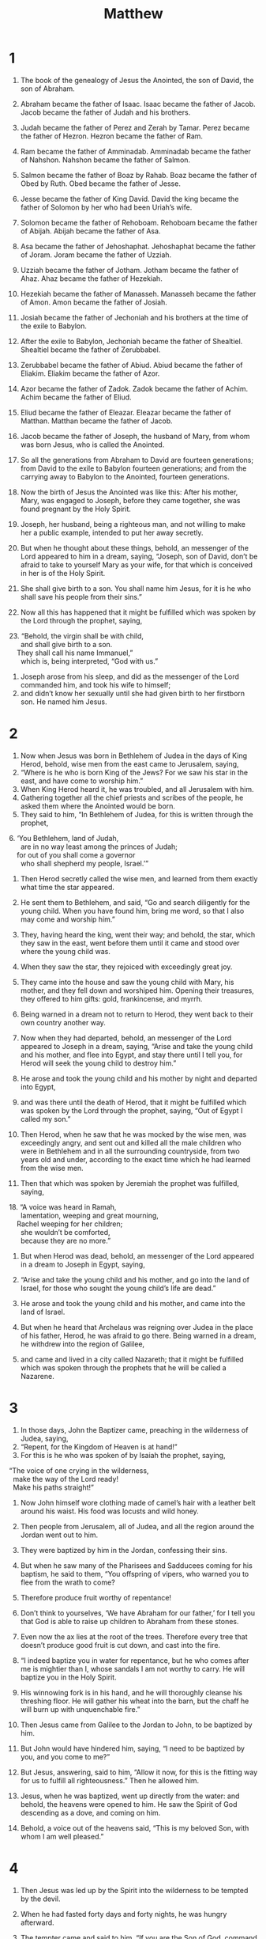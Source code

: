 #+TITLE: Matthew
* 1

1. The book of the genealogy of Jesus the Anointed, the son of David, the son of Abraham.

2. Abraham became the father of Isaac. Isaac became the father of Jacob. Jacob became the father of Judah and his brothers.
3. Judah became the father of Perez and Zerah by Tamar. Perez became the father of Hezron. Hezron became the father of Ram.
4. Ram became the father of Amminadab. Amminadab became the father of Nahshon. Nahshon became the father of Salmon.
5. Salmon became the father of Boaz by Rahab. Boaz became the father of Obed by Ruth. Obed became the father of Jesse.
6. Jesse became the father of King David. David the king became the father of Solomon by her who had been Uriah’s wife.
7. Solomon became the father of Rehoboam. Rehoboam became the father of Abijah. Abijah became the father of Asa.
8. Asa became the father of Jehoshaphat. Jehoshaphat became the father of Joram. Joram became the father of Uzziah.
9. Uzziah became the father of Jotham. Jotham became the father of Ahaz. Ahaz became the father of Hezekiah.
10. Hezekiah became the father of Manasseh. Manasseh became the father of Amon. Amon became the father of Josiah.
11. Josiah became the father of Jechoniah and his brothers at the time of the exile to Babylon.

12. After the exile to Babylon, Jechoniah became the father of Shealtiel. Shealtiel became the father of Zerubbabel.
13. Zerubbabel became the father of Abiud. Abiud became the father of Eliakim. Eliakim became the father of Azor.
14. Azor became the father of Zadok. Zadok became the father of Achim. Achim became the father of Eliud.
15. Eliud became the father of Eleazar. Eleazar became the father of Matthan. Matthan became the father of Jacob.
16. Jacob became the father of Joseph, the husband of Mary, from whom was born Jesus, who is called the Anointed.

17. So all the generations from Abraham to David are fourteen generations; from David to the exile to Babylon fourteen generations; and from the carrying away to Babylon to the Anointed, fourteen generations.

18. Now the birth of Jesus the Anointed was like this: After his mother, Mary, was engaged to Joseph, before they came together, she was found pregnant by the Holy Spirit.
19. Joseph, her husband, being a righteous man, and not willing to make her a public example, intended to put her away secretly.
20. But when he thought about these things, behold, an messenger of the Lord appeared to him in a dream, saying, “Joseph, son of David, don’t be afraid to take to yourself Mary as your wife, for that which is conceived in her is of the Holy Spirit.
21. She shall give birth to a son. You shall name him Jesus, for it is he who shall save his people from their sins.”

22. Now all this has happened that it might be fulfilled which was spoken by the Lord through the prophet, saying,

#+BEGIN_VERSE
23. “Behold, the virgin shall be with child,
      and shall give birth to a son.
    They shall call his name Immanuel,”
      which is, being interpreted, “God with us.”
#+END_VERSE

24. Joseph arose from his sleep, and did as the messenger of the Lord commanded him, and took his wife to himself;
25. and didn’t know her sexually until she had given birth to her firstborn son. He named him Jesus.
* 2

1. Now when Jesus was born in Bethlehem of Judea in the days of King Herod, behold, wise men from the east came to Jerusalem, saying,
2. “Where is he who is born King of the Jews? For we saw his star in the east, and have come to worship him.”
3. When King Herod heard it, he was troubled, and all Jerusalem with him.
4. Gathering together all the chief priests and scribes of the people, he asked them where the Anointed would be born.
5. They said to him, “In Bethlehem of Judea, for this is written through the prophet,

#+BEGIN_VERSE
6. ‘You Bethlehem, land of Judah,
      are in no way least among the princes of Judah;
    for out of you shall come a governor
      who shall shepherd my people, Israel.’”
#+END_VERSE

7. Then Herod secretly called the wise men, and learned from them exactly what time the star appeared.
8. He sent them to Bethlehem, and said, “Go and search diligently for the young child. When you have found him, bring me word, so that I also may come and worship him.”

9. They, having heard the king, went their way; and behold, the star, which they saw in the east, went before them until it came and stood over where the young child was.
10. When they saw the star, they rejoiced with exceedingly great joy.
11. They came into the house and saw the young child with Mary, his mother, and they fell down and worshiped him. Opening their treasures, they offered to him gifts: gold, frankincense, and myrrh.
12. Being warned in a dream not to return to Herod, they went back to their own country another way.

13. Now when they had departed, behold, an messenger of the Lord appeared to Joseph in a dream, saying, “Arise and take the young child and his mother, and flee into Egypt, and stay there until I tell you, for Herod will seek the young child to destroy him.”

14. He arose and took the young child and his mother by night and departed into Egypt,
15. and was there until the death of Herod, that it might be fulfilled which was spoken by the Lord through the prophet, saying, “Out of Egypt I called my son.”

16. Then Herod, when he saw that he was mocked by the wise men, was exceedingly angry, and sent out and killed all the male children who were in Bethlehem and in all the surrounding countryside, from two years old and under, according to the exact time which he had learned from the wise men.
17. Then that which was spoken by Jeremiah the prophet was fulfilled, saying,

#+BEGIN_VERSE
18. “A voice was heard in Ramah,
      lamentation, weeping and great mourning,
    Rachel weeping for her children;
      she wouldn’t be comforted,
      because they are no more.”
#+END_VERSE

19. But when Herod was dead, behold, an messenger of the Lord appeared in a dream to Joseph in Egypt, saying,
20. “Arise and take the young child and his mother, and go into the land of Israel, for those who sought the young child’s life are dead.”

21. He arose and took the young child and his mother, and came into the land of Israel.
22. But when he heard that Archelaus was reigning over Judea in the place of his father, Herod, he was afraid to go there. Being warned in a dream, he withdrew into the region of Galilee,
23. and came and lived in a city called Nazareth; that it might be fulfilled which was spoken through the prophets that he will be called a Nazarene.
* 3

1. In those days, John the Baptizer came, preaching in the wilderness of Judea, saying,
2. “Repent, for the Kingdom of Heaven is at hand!”
3. For this is he who was spoken of by Isaiah the prophet, saying,
#+BEGIN_VERSE
    “The voice of one crying in the wilderness,
      make the way of the Lord ready!
      Make his paths straight!”
#+END_VERSE

4. Now John himself wore clothing made of camel’s hair with a leather belt around his waist. His food was locusts and wild honey.
5. Then people from Jerusalem, all of Judea, and all the region around the Jordan went out to him.
6. They were baptized by him in the Jordan, confessing their sins.

7. But when he saw many of the Pharisees and Sadducees coming for his baptism, he said to them, “You offspring of vipers, who warned you to flee from the wrath to come?
8. Therefore produce fruit worthy of repentance!
9. Don’t think to yourselves, ‘We have Abraham for our father,’ for I tell you that God is able to raise up children to Abraham from these stones.
10. Even now the ax lies at the root of the trees. Therefore every tree that doesn’t produce good fruit is cut down, and cast into the fire.

11. “I indeed baptize you in water for repentance, but he who comes after me is mightier than I, whose sandals I am not worthy to carry. He will baptize you in the Holy Spirit.
12. His winnowing fork is in his hand, and he will thoroughly cleanse his threshing floor. He will gather his wheat into the barn, but the chaff he will burn up with unquenchable fire.”

13. Then Jesus came from Galilee to the Jordan to John, to be baptized by him.
14. But John would have hindered him, saying, “I need to be baptized by you, and you come to me?”

15. But Jesus, answering, said to him, “Allow it now, for this is the fitting way for us to fulfill all righteousness.” Then he allowed him.

16. Jesus, when he was baptized, went up directly from the water: and behold, the heavens were opened to him. He saw the Spirit of God descending as a dove, and coming on him.
17. Behold, a voice out of the heavens said, “This is my beloved Son, with whom I am well pleased.”
* 4

1. Then Jesus was led up by the Spirit into the wilderness to be tempted by the devil.
2. When he had fasted forty days and forty nights, he was hungry afterward.
3. The tempter came and said to him, “If you are the Son of God, command that these stones become bread.”

4. But he answered, “It is written, ‘Man shall not live by bread alone, but by every word that proceeds out of God’s mouth.’”

5. Then the devil took him into the holy city. He set him on the pinnacle of the temple,
6. and said to him, “If you are the Son of God, throw yourself down, for it is written,
#+BEGIN_VERSE
    ‘He will command his messengers concerning you,’ and,
    ‘On their hands they will bear you up,
      so that you don’t dash your foot against a stone.’”
#+END_VERSE

7. Jesus said to him, “Again, it is written, ‘You shall not test the Lord, your God.’”

8. Again, the devil took him to an exceedingly high mountain, and showed him all the kingdoms of the world and their glory.
9. He said to him, “I will give you all of these things, if you will fall down and worship me.”

10. Then Jesus said to him, “Get behind me, Satan! For it is written, ‘You shall worship the Lord your God, and you shall serve him only.’”

11. Then the devil left him, and behold, messengers came and served him.

12. Now when Jesus heard that John was delivered up, he withdrew into Galilee.
13. Leaving Nazareth, he came and lived in Capernaum, which is by the sea, in the region of Zebulun and Naphtali,
14. that it might be fulfilled which was spoken through Isaiah the prophet, saying,

#+BEGIN_VERSE
15. “The land of Zebulun and the land of Naphtali,
      toward the sea, beyond the Jordan,
      Galilee of the Gentiles,

16. the people who sat in darkness saw a great light;
      to those who sat in the region and shadow of death,
      to them light has dawned.”
#+END_VERSE

17. From that time, Jesus began to preach, and to say, “Repent! For the Kingdom of Heaven is at hand.”

18. Walking by the sea of Galilee, he saw two brothers: Simon, who is called Peter, and Andrew, his brother, casting a net into the sea; for they were fishermen.
19. He said to them, “Come after me, and I will make you fishers for men.”

20. They immediately left their nets and followed him.
21. Going on from there, he saw two other brothers, James the son of Zebedee, and John his brother, in the boat with Zebedee their father, mending their nets. He called them.
22. They immediately left the boat and their father, and followed him.

23. Jesus went about in all Galilee, teaching in their synagogues, preaching the Good News of the Kingdom, and healing every disease and every sickness among the people.
24. The report about him went out into all Syria. They brought to him all who were sick, afflicted with various diseases and torments, possessed with demons, epileptics, and paralytics; and he healed them.
25. Great multitudes from Galilee, Decapolis, Jerusalem, Judea, and from beyond the Jordan followed him.
* 5

1. Seeing the multitudes, he went up onto the mountain. When he had sat down, his disciples came to him.
2. He opened his mouth and taught them, saying,

#+BEGIN_VERSE
3.  “Blessed are the poor in spirit,
      for theirs is the Kingdom of Heaven.

4.  Blessed are those who mourn,
      for they shall be comforted.

5.  Blessed are the gentle,
      for they shall inherit the earth.

6.  Blessed are those who hunger and thirst for righteousness,
      for they shall be filled.

7.  Blessed are the merciful,
      for they shall obtain mercy.

8.  Blessed are the pure in heart,
      for they shall see God.

9.  Blessed are the peacemakers,
      for they shall be called children of God.

10.  Blessed are those who have been persecuted for righteousness’ sake,
      for theirs is the Kingdom of Heaven.
#+END_VERSE

11.  “Blessed are you when people reproach you, persecute you, and say all kinds of evil against you falsely, for my sake.
12.  Rejoice, and be exceedingly glad, for great is your reward in heaven. For that is how they persecuted the prophets who were before you.

13.  “You are the salt of the earth, but if the salt has lost its flavor, with what will it be salted? It is then good for nothing, but to be cast out and trodden under the feet of men.

14.  You are the light of the world. A city located on a hill can’t be hidden.
15.  Neither do you light a lamp and put it under a measuring basket, but on a stand; and it shines to all who are in the house.
16.  Even so, let your light shine before men, that they may see your good works and glorify your Father who is in heaven.

17.  “Don’t think that I came to destroy the law or the prophets. I didn’t come to destroy, but to fulfill.
18.  For most certainly, I tell you, until heaven and earth pass away, not even one smallest letter or one tiny pen stroke shall in any way pass away from the law, until all things are accomplished.
19.  Therefore, whoever shall break one of these least commandments and teach others to do so, shall be called least in the Kingdom of Heaven; but whoever shall do and teach them shall be called great in the Kingdom of Heaven.
20.  For I tell you that unless your righteousness exceeds that of the scribes and Pharisees, there is no way you will enter into the Kingdom of Heaven.

21.  “You have heard that it was said to the ancient ones, ‘You shall not murder;’ and ‘Whoever murders will be in danger of the judgment.’
22.  But I tell you that everyone who is angry with his brother without a cause  will be in danger of the judgment. Whoever says to his brother, ‘Raca!’  will be in danger of the council. Whoever says, ‘You fool!’ will be in danger of the fire of Gehenna.

23.  “If therefore you are offering your gift at the altar, and there remember that your brother has anything against you,
24.  leave your gift there before the altar, and go your way. First be reconciled to your brother, and then come and offer your gift.
25.  Agree with your adversary quickly while you are with him on the way; lest perhaps the prosecutor deliver you to the judge, and the judge deliver you to the officer, and you be cast into prison.
26.  Most certainly I tell you, you shall by no means get out of there until you have paid the last penny.

27.  “You have heard that it was said,  ‘You shall not commit adultery;’
28.  but I tell you that everyone who gazes at a woman to lust after her has committed adultery with her already in his heart.
29.  If your right eye causes you to stumble, pluck it out and throw it away from you. For it is more profitable for you that one of your members should perish than for your whole body to be cast into Gehenna.
30.  If your right hand causes you to stumble, cut it off, and throw it away from you. For it is more profitable for you that one of your members should perish, than for your whole body to be cast into Gehenna.

31.  “It was also said, ‘Whoever shall put away his wife, let him give her a writing of divorce,’
32.  but I tell you that whoever puts away his wife, except for the cause of sexual immorality, makes her an adulteress; and whoever marries her when she is put away commits adultery.

33.  “Again you have heard that it was said to the ancient ones, ‘You shall not make false vows, but shall perform to the Lord your vows,’
34.  but I tell you, don’t swear at all: neither by heaven, for it is the throne of God;
35.  nor by the earth, for it is the footstool of his feet; nor by Jerusalem, for it is the city of the great King.
36.  Neither shall you swear by your head, for you can’t make one hair white or black.
37.  But let your ‘Yes’ be ‘Yes’ and your ‘No’ be ‘No.’ Whatever is more than these is of the evil one.

38.  “You have heard that it was said, ‘An eye for an eye, and a tooth for a tooth.’
39.  But I tell you, don’t resist him who is evil; but whoever strikes you on your right cheek, turn to him the other also.
40.  If anyone sues you to take away your coat, let him have your cloak also.
41.  Whoever compels you to go one mile, go with him two.
42.  Give to him who asks you, and don’t turn away him who desires to borrow from you.

43.  “You have heard that it was said, ‘You shall love your neighbor  and hate your enemy.’
44.  But I tell you, love your enemies, bless those who curse you, do good to those who hate you, and pray for those who mistreat you and persecute you,
45.  that you may be children of your Father who is in heaven. For he makes his sun to rise on the evil and the good, and sends rain on the just and the unjust.
46.  For if you love those who love you, what reward do you have? Don’t even the tax collectors do the same?
47.  If you only greet your friends, what more do you do than others? Don’t even the tax collectors do the same?
48.  Therefore you shall be perfect, just as your Father in heaven is perfect.
* 6

1.  “Be careful that you don’t do your charitable giving before men, to be seen by them, or else you have no reward from your Father who is in heaven.
2.  Therefore, when you do merciful deeds, don’t sound a trumpet before yourself, as the hypocrites do in the synagogues and in the streets, that they may get glory from men. Most certainly I tell you, they have received their reward.
3.  But when you do merciful deeds, don’t let your left hand know what your right hand does,
4.  so that your merciful deeds may be in secret, then your Father who sees in secret will reward you openly.

5.  “When you pray, you shall not be as the hypocrites, for they love to stand and pray in the synagogues and in the corners of the streets, that they may be seen by men. Most certainly, I tell you, they have received their reward.
6.  But you, when you pray, enter into your inner room, and having shut your door, pray to your Father who is in secret; and your Father who sees in secret will reward you openly.
7.  In praying, don’t use vain repetitions as the Gentiles do; for they think that they will be heard for their much speaking.
8.  Therefore don’t be like them, for your Father knows what things you need before you ask him.
9.  Pray like this:
#+BEGIN_VERSE
    “‘Our Father in heaven, may your name be kept holy.

10.  Let your Kingdom come.
      Let your will be done on earth as it is in heaven.

11.  Give us today our daily bread.

12.  Forgive us our debts,
      as we also forgive our debtors.

13.  Bring us not into temptation,
      but deliver us from the evil one.
    For yours is the Kingdom, the power, and the glory into the ages. Amen.’
#+END_VERSE

14.  “For if you forgive men their trespasses, your heavenly Father will also forgive you.
15.  But if you don’t forgive men their trespasses, neither will your Father forgive your trespasses.

16.  “Moreover when you fast, don’t be like the hypocrites, with sad faces. For they disfigure their faces that they may be seen by men to be fasting. Most certainly I tell you, they have received their reward.
17.  But you, when you fast, anoint your head and wash your face,
18.  so that you are not seen by men to be fasting, but by your Father who is in secret; and your Father, who sees in secret, will reward you.

19.  “Don’t lay up treasures for yourselves on the earth, where moth and rust consume, and where thieves break through and steal;
20.  but lay up for yourselves treasures in heaven, where neither moth nor rust consume, and where thieves don’t break through and steal;
21.  for where your treasure is, there your heart will be also.

22.  “The lamp of the body is the eye. If therefore your eye is sound, your whole body will be full of light.
23.  But if your eye is evil, your whole body will be full of darkness. If therefore the light that is in you is darkness, how great is the darkness!

24.  “No one can serve two masters, for either he will hate the one and love the other, or else he will be devoted to one and despise the other. You can’t serve both God and Mammon.
25.  Therefore I tell you, don’t be anxious for your life: what you will eat, or what you will drink; nor yet for your body, what you will wear. Isn’t life more than food, and the body more than clothing?
26.  See the birds of the sky, that they don’t sow, neither do they reap, nor gather into barns. Your heavenly Father feeds them. Aren’t you of much more value than they?

27.  “Which of you by being anxious, can add one moment to his lifespan?
28.  Why are you anxious about clothing? Consider the lilies of the field, how they grow. They don’t toil, neither do they spin,
29.  yet I tell you that even Solomon in all his glory was not dressed like one of these.
30.  But if God so clothes the grass of the field, which today exists and tomorrow is thrown into the oven, won’t he much more clothe you, you of little faith?

31.  “Therefore don’t be anxious, saying, ‘What will we eat?’, ‘What will we drink?’ or, ‘With what will we be clothed?’
32.  For the Gentiles seek after all these things; for your heavenly Father knows that you need all these things.
33.  But seek first God’s Kingdom and his righteousness; and all these things will be given to you as well.
34.  Therefore don’t be anxious for tomorrow, for tomorrow will be anxious for itself. Each day’s own evil is sufficient.
* 7

1.  “Don’t judge, so that you won’t be judged.
2.  For with whatever judgment you judge, you will be judged; and with whatever measure you measure, it will be measured to you.
3.  Why do you see the speck that is in your brother’s eye, but don’t consider the beam that is in your own eye?
4.  Or how will you tell your brother, ‘Let me remove the speck from your eye,’ and behold, the beam is in your own eye?
5.  You hypocrite! First remove the beam out of your own eye, and then you can see clearly to remove the speck out of your brother’s eye.

6.  “Don’t give that which is holy to the dogs, neither throw your pearls before the pigs, lest perhaps they trample them under their feet, and turn and tear you to pieces.

7.  “Ask, and it will be given you. Seek, and you will find. Knock, and it will be opened for you.
8.  For everyone who asks receives. He who seeks finds. To him who knocks it will be opened.
9.  Or who is there among you who, if his son asks him for bread, will give him a stone?
10.  Or if he asks for a fish, who will give him a serpent?
11.  If you then, being evil, know how to give good gifts to your children, how much more will your Father who is in heaven give good things to those who ask him!
12.  Therefore, whatever you desire for men to do to you, you shall also do to them; for this is the law and the prophets.

13.  “Enter in by the narrow gate; for the gate is wide and the way is broad that leads to destruction, and there are many who enter in by it.
14.  How narrow is the gate and the way is restricted that leads to life! There are few who find it.

15.  “Beware of false prophets, who come to you in sheep’s clothing, but inwardly are ravening wolves.
16.  By their fruits you will know them. Do you gather grapes from thorns or figs from thistles?
17.  Even so, every good tree produces good fruit, but the corrupt tree produces evil fruit.
18.  A good tree can’t produce evil fruit, neither can a corrupt tree produce good fruit.
19.  Every tree that doesn’t grow good fruit is cut down and thrown into the fire.
20.  Therefore by their fruits you will know them.

21.  “Not everyone who says to me, ‘Lord, Lord,’ will enter into the Kingdom of Heaven, but he who does the will of my Father who is in heaven.
22.  Many will tell me in that day, ‘Lord, Lord, didn’t we prophesy in your name, in your name cast out demons, and in your name do many mighty works?’
23.  Then I will tell them, ‘I never knew you. Depart from me, you who work iniquity.’

24.  “Everyone therefore who hears these words of mine and does them, I will liken him to a wise man who built his house on a rock.
25.  The rain came down, the floods came, and the winds blew and beat on that house; and it didn’t fall, for it was founded on the rock.
26.  Everyone who hears these words of mine and doesn’t do them will be like a foolish man who built his house on the sand.
27.  The rain came down, the floods came, and the winds blew and beat on that house; and it fell—and its fall was great.”

28. When Jesus had finished saying these things, the multitudes were astonished at his teaching,
29. for he taught them with authority, and not like the scribes.
* 8

1. When he came down from the mountain, great multitudes followed him.
2. Behold, a leper came to him and worshiped him, saying, “Lord, if you want to, you can make me clean.”

3. Jesus stretched out his hand and touched him, saying, “I want to. Be made clean.” Immediately his leprosy was cleansed.
4. Jesus said to him, “See that you tell nobody; but go, show yourself to the priest, and offer the gift that Moses commanded, as a testimony to them.”

5. When he came into Capernaum, a centurion came to him, asking him for help,
6. saying, “Lord, my servant lies in the house paralyzed, grievously tormented.”

7. Jesus said to him, “I will come and heal him.”

8. The centurion answered, “Lord, I’m not worthy for you to come under my roof. Just say the word, and my servant will be healed.
9. For I am also a man under authority, having under myself soldiers. I tell this one, ‘Go,’ and he goes; and tell another, ‘Come,’ and he comes; and tell my servant, ‘Do this,’ and he does it.”

10. When Jesus heard it, he marveled and said to those who followed, “Most certainly I tell you, I haven’t found so great a faith, not even in Israel.
11.  I tell you that many will come from the east and the west, and will sit down with Abraham, Isaac, and Jacob in the Kingdom of Heaven,
12.  but the children of the Kingdom will be thrown out into the outer darkness. There will be weeping and gnashing of teeth.”
13. Jesus said to the centurion, “Go your way. Let it be done for you as you have believed.” His servant was healed in that hour.

14. When Jesus came into Peter’s house, he saw his wife’s mother lying sick with a fever.
15. He touched her hand, and the fever left her. So she got up and served him.
16. When evening came, they brought to him many possessed with demons. He cast out the spirits with a word, and healed all who were sick,
17. that it might be fulfilled which was spoken through Isaiah the prophet, saying, “He took our infirmities and bore our diseases.”

18. Now when Jesus saw great multitudes around him, he gave the order to depart to the other side.

19. A scribe came and said to him, “Teacher, I will follow you wherever you go.”

20. Jesus said to him, “The foxes have holes and the birds of the sky have nests, but the Son of Man has nowhere to lay his head.”

21. Another of his disciples said to him, “Lord, allow me first to go and bury my father.”

22. But Jesus said to him, “Follow me, and leave the dead to bury their own dead.”

23. When he got into a boat, his disciples followed him.
24. Behold, a violent storm came up on the sea, so much that the boat was covered with the waves; but he was asleep.
25. The disciples came to him and woke him up, saying, “Save us, Lord! We are dying!”

26. He said to them, “Why are you fearful, O you of little faith?”  Then he got up, rebuked the wind and the sea, and there was a great calm.

27. The men marveled, saying, “What kind of man is this, that even the wind and the sea obey him?”

28. When he came to the other side, into the country of the Gergesenes, two people possessed by demons met him there, coming out of the tombs, exceedingly fierce, so that nobody could pass that way.
29. Behold, they cried out, saying, “What do we have to do with you, Jesus, Son of God? Have you come here to torment us before the time?”
30. Now there was a herd of many pigs feeding far away from them.
31. The demons begged him, saying, “If you cast us out, permit us to go away into the herd of pigs.”

32. He said to them, “Go!”
 They came out and went into the herd of pigs; and behold, the whole herd of pigs rushed down the cliff into the sea and died in the water.
33. Those who fed them fled and went away into the city and told everything, including what happened to those who were possessed with demons.
34. Behold, all the city came out to meet Jesus. When they saw him, they begged that he would depart from their borders.
* 9

1. He entered into a boat and crossed over, and came into his own city.
2. Behold, they brought to him a man who was paralyzed, lying on a bed. Jesus, seeing their faith, said to the paralytic, “Son, cheer up! Your sins are forgiven you.”

3. Behold, some of the scribes said to themselves, “This man blasphemes.”

4. Jesus, knowing their thoughts, said, “Why do you think evil in your hearts?
5.  For which is easier, to say, ‘Your sins are forgiven;’ or to say, ‘Get up, and walk?’
6.  But that you may know that the Son of Man has authority on earth to forgive sins—” (then he said to the paralytic), “Get up, and take up your mat, and go to your house.”

7. He arose and departed to his house.
8. But when the multitudes saw it, they marveled and glorified God, who had given such authority to men.

9. As Jesus passed by from there, he saw a man called Matthew sitting at the tax collection office. He said to him, “Follow me.” He got up and followed him.
10. As he sat in the house, behold, many tax collectors and sinners came and sat down with Jesus and his disciples.
11. When the Pharisees saw it, they said to his disciples, “Why does your teacher eat with tax collectors and sinners?”

12. When Jesus heard it, he said to them, “Those who are healthy have no need for a physician, but those who are sick do.
13.  But you go and learn what this means: ‘I desire mercy, and not sacrifice,’ for I came not to call the righteous, but sinners to repentance.”

14. Then John’s disciples came to him, saying, “Why do we and the Pharisees fast often, but your disciples don’t fast?”

15. Jesus said to them, “Can the friends of the bridegroom mourn as long as the bridegroom is with them? But the days will come when the bridegroom will be taken away from them, and then they will fast.
16.  No one puts a piece of unshrunk cloth on an old garment; for the patch would tear away from the garment, and a worse hole is made.
17.  Neither do people put new wine into old wine skins, or else the skins would burst, and the wine be spilled, and the skins ruined. No, they put new wine into fresh wine skins, and both are preserved.”

18. While he told these things to them, behold, a ruler came and worshiped him, saying, “My daughter has just died, but come and lay your hand on her, and she will live.”

19. Jesus got up and followed him, as did his disciples.
20. Behold, a woman who had a discharge of blood for twelve years came behind him, and touched the fringe of his garment;
21. for she said within herself, “If I just touch his garment, I will be made well.”

22. But Jesus, turning around and seeing her, said, “Daughter, cheer up! Your faith has made you well.” And the woman was made well from that hour.

23. When Jesus came into the ruler’s house and saw the flute players and the crowd in noisy disorder,
24. he said to them, “Make room, because the girl isn’t dead, but sleeping.”
 They were ridiculing him.
25. But when the crowd was sent out, he entered in, took her by the hand, and the girl arose.
26. The report of this went out into all that land.

27. As Jesus passed by from there, two blind men followed him, calling out and saying, “Have mercy on us, son of David!”
28. When he had come into the house, the blind men came to him. Jesus said to them, “Do you believe that I am able to do this?”
 They told him, “Yes, Lord.”

29. Then he touched their eyes, saying, “According to your faith be it done to you.”
30. Then their eyes were opened. Jesus strictly commanded them, saying, “See that no one knows about this.”
31. But they went out and spread abroad his fame in all that land.

32. As they went out, behold, a mute man who was demon possessed was brought to him.
33. When the demon was cast out, the mute man spoke. The multitudes marveled, saying, “Nothing like this has ever been seen in Israel!”

34. But the Pharisees said, “By the prince of the demons, he casts out demons.”

35. Jesus went about all the cities and the villages, teaching in their synagogues and preaching the Good News of the Kingdom, and healing every disease and every sickness among the people.
36. But when he saw the multitudes, he was moved with compassion for them because they were harassed and scattered, like sheep without a shepherd.
37. Then he said to his disciples, “The harvest indeed is plentiful, but the laborers are few.
38.  Pray therefore that the Lord of the harvest will send out laborers into his harvest.”
* 10

1. He called to himself his twelve disciples, and gave them authority over unclean spirits, to cast them out, and to heal every disease and every sickness.
2. Now the names of the twelve apostles are these. The first, Simon, who is called Peter; Andrew, his brother; James the son of Zebedee; John, his brother;
3. Philip; Bartholomew; Thomas; Matthew the tax collector; James the son of Alphaeus; Lebbaeus, who was also called Thaddaeus;
4. Simon the Zealot; and Judas Iscariot, who also betrayed him.

5. Jesus sent these twelve out and commanded them, saying, “Don’t go among the Gentiles, and don’t enter into any city of the Samaritans.
6.  Rather, go to the lost sheep of the house of Israel.
7.  As you go, preach, saying, ‘The Kingdom of Heaven is at hand!’
8.  Heal the sick, cleanse the lepers, and cast out demons. Freely you received, so freely give.
9.  Don’t take any gold, silver, or brass in your money belts.
10.  Take no bag for your journey, neither two coats, nor sandals, nor staff: for the laborer is worthy of his food.
11.  Into whatever city or village you enter, find out who in it is worthy, and stay there until you go on.
12.  As you enter into the household, greet it.
13.  If the household is worthy, let your peace come on it, but if it isn’t worthy, let your peace return to you.
14.  Whoever doesn’t receive you or hear your words, as you go out of that house or that city, shake the dust off your feet.
15.  Most certainly I tell you, it will be more tolerable for the land of Sodom and Gomorrah in the day of judgment than for that city.

16.  “Behold, I send you out as sheep among wolves. Therefore be wise as serpents and harmless as doves.
17.  But beware of men, for they will deliver you up to councils, and in their synagogues they will scourge you.
18.  Yes, and you will be brought before governors and kings for my sake, for a testimony to them and to the nations.
19.  But when they deliver you up, don’t be anxious how or what you will say, for it will be given you in that hour what you will say.
20.  For it is not you who speak, but the Spirit of your Father who speaks in you.

21.  “Brother will deliver up brother to death, and the father his child. Children will rise up against parents and cause them to be put to death.
22.  You will be hated by all men for my name’s sake, but he who endures to the end will be saved.
23.  But when they persecute you in this city, flee into the next, for most certainly I tell you, you will not have gone through the cities of Israel until the Son of Man has come.

24.  “A disciple is not above his teacher, nor a servant above his lord.
25.  It is enough for the disciple that he be like his teacher, and the servant like his lord. If they have called the master of the house Beelzebul, how much more those of his household!
26.  Therefore don’t be afraid of them, for there is nothing covered that will not be revealed, or hidden that will not be known.
27.  What I tell you in the darkness, speak in the light; and what you hear whispered in the ear, proclaim on the housetops.
28.  Don’t be afraid of those who kill the body, but are not able to kill the soul. Rather, fear him who is able to destroy both soul and body in Gehenna.

29.  “Aren’t two sparrows sold for an assarion coin? Not one of them falls to the ground apart from your Father’s will.
30.  But the very hairs of your head are all numbered.
31.  Therefore don’t be afraid. You are of more value than many sparrows.
32.  Everyone therefore who confesses me before men, I will also confess him before my Father who is in heaven.
33.  But whoever denies me before men, I will also deny him before my Father who is in heaven.

34.  “Don’t think that I came to send peace on the earth. I didn’t come to send peace, but a sword.
35.  For I came to set a man at odds against his father, and a daughter against her mother, and a daughter-in-law against her mother-in-law.
36.  A man’s foes will be those of his own household.
37.  He who loves father or mother more than me is not worthy of me; and he who loves son or daughter more than me isn’t worthy of me.
38.  He who doesn’t take his cross and follow after me isn’t worthy of me.
39.  He who seeks his life will lose it; and he who loses his life for my sake will find it.

40.  “He who receives you receives me, and he who receives me receives him who sent me.
41.  He who receives a prophet in the name of a prophet will receive a prophet’s reward. He who receives a righteous man in the name of a righteous man will receive a righteous man’s reward.
42.  Whoever gives one of these little ones just a cup of cold water to drink in the name of a disciple, most certainly I tell you, he will in no way lose his reward.”
* 11

1. When Jesus had finished directing his twelve disciples, he departed from there to teach and preach in their cities.

2. Now when John heard in the prison the works of the Anointed, he sent two of his disciples
3. and said to him, “Are you he who comes, or should we look for another?”

4. Jesus answered them, “Go and tell John the things which you hear and see:
5.  the blind receive their sight, the lame walk, the lepers are cleansed, the deaf hear, the dead are raised up, and the poor have good news preached to them.
6.  Blessed is he who finds no occasion for stumbling in me.”

7. As these went their way, Jesus began to say to the multitudes concerning John, “What did you go out into the wilderness to see? A reed shaken by the wind?
8.  But what did you go out to see? A man in soft clothing? Behold, those who wear soft clothing are in kings’ houses.
9.  But why did you go out? To see a prophet? Yes, I tell you, and much more than a prophet.
10.  For this is he, of whom it is written, ‘Behold, I send my messenger before your face, who will prepare your way before you.’
11.  Most certainly I tell you, among those who are born of women there has not arisen anyone greater than John the Baptizer; yet he who is least in the Kingdom of Heaven is greater than he.
12.  From the days of John the Baptizer until now, the Kingdom of Heaven suffers violence, and the violent take it by force.
13.  For all the prophets and the law prophesied until John.
14.  If you are willing to receive it, this is Elijah, who is to come.
15.  He who has ears to hear, let him hear.

16.  “But to what shall I compare this generation? It is like children sitting in the marketplaces, who call to their companions
17.  and say, ‘We played the flute for you, and you didn’t dance. We mourned for you, and you didn’t lament.’
18.  For John came neither eating nor drinking, and they say, ‘He has a demon.’
19.  The Son of Man came eating and drinking, and they say, ‘Behold, a gluttonous man and a drunkard, a friend of tax collectors and sinners!’ But wisdom is justified by her children.”

20. Then he began to denounce the cities in which most of his mighty works had been done, because they didn’t repent.
21.  “Woe to you, Chorazin! Woe to you, Bethsaida! For if the mighty works had been done in Tyre and Sidon which were done in you, they would have repented long ago in sackcloth and ashes.
22.  But I tell you, it will be more tolerable for Tyre and Sidon on the day of judgment than for you.
23.  You, Capernaum, who are exalted to heaven, you will go down to Hades.  For if the mighty works had been done in Sodom which were done in you, it would have remained until today.
24.  But I tell you that it will be more tolerable for the land of Sodom on the day of judgment, than for you.”

25. At that time, Jesus answered, “I thank you, Father, Lord of heaven and earth, that you hid these things from the wise and understanding, and revealed them to infants.
26.  Yes, Father, for so it was well-pleasing in your sight.
27.  All things have been delivered to me by my Father. No one knows the Son, except the Father; neither does anyone know the Father, except the Son and he to whom the Son desires to reveal him.

28.  “Come to me, all you who labor and are heavily burdened, and I will give you rest.
29.  Take my yoke upon you and learn from me, for I am gentle and humble in heart; and you will find rest for your souls.
30.  For my yoke is easy, and my burden is light.”
* 12

1. At that time, Jesus went on the Sabbath day through the grain fields. His disciples were hungry and began to pluck heads of grain and to eat.
2. But the Pharisees, when they saw it, said to him, “Behold, your disciples do what is not lawful to do on the Sabbath.”

3. But he said to them, “Haven’t you read what David did when he was hungry, and those who were with him:
4.  how he entered into God’s house and ate the show bread, which was not lawful for him to eat, nor for those who were with him, but only for the priests?
5.  Or have you not read in the law that on the Sabbath day the priests in the temple profane the Sabbath and are guiltless?
6.  But I tell you that one greater than the temple is here.
7.  But if you had known what this means, ‘I desire mercy, and not sacrifice,’ you wouldn’t have condemned the guiltless.
8.  For the Son of Man is Lord of the Sabbath.”

9. He departed from there and went into their synagogue.
10. And behold, there was a man with a withered hand. They asked him, “Is it lawful to heal on the Sabbath day?” so that they might accuse him.

11. He said to them, “What man is there among you who has one sheep, and if this one falls into a pit on the Sabbath day, won’t he grab on to it and lift it out?
12.  Of how much more value then is a man than a sheep! Therefore it is lawful to do good on the Sabbath day.”
13. Then he told the man, “Stretch out your hand.” He stretched it out; and it was restored whole, just like the other.
14. But the Pharisees went out and conspired against him, how they might destroy him.

15. Jesus, perceiving that, withdrew from there. Great multitudes followed him; and he healed them all,
16. and commanded them that they should not make him known,
17. that it might be fulfilled which was spoken through Isaiah the prophet, saying,

#+BEGIN_VERSE
18. “Behold, my servant whom I have chosen,
      my beloved in whom my soul is well pleased.
    I will put my Spirit on him.
      He will proclaim justice to the nations.

19. He will not strive, nor shout,
      neither will anyone hear his voice in the streets.

20. He won’t break a bruised reed.
      He won’t quench a smoking flax,
    until he leads justice to victory.
#+END_VERSE

21. In his name, the nations will hope.”

22. Then one possessed by a demon, blind and mute, was brought to him; and he healed him, so that the blind and mute man both spoke and saw.
23. All the multitudes were amazed, and said, “Can this be the son of David?”
24. But when the Pharisees heard it, they said, “This man does not cast out demons except by Beelzebul, the prince of the demons.”

25. Knowing their thoughts, Jesus said to them, “Every kingdom divided against itself is brought to desolation, and every city or house divided against itself will not stand.
26.  If Satan casts out Satan, he is divided against himself. How then will his kingdom stand?
27.  If I by Beelzebul cast out demons, by whom do your children cast them out? Therefore they will be your judges.
28.  But if I by the Spirit of God cast out demons, then God’s Kingdom has come upon you.
29.  Or how can one enter into the house of the strong man and plunder his goods, unless he first bind the strong man? Then he will plunder his house.

30.  “He who is not with me is against me, and he who doesn’t gather with me, scatters.
31.  Therefore I tell you, every sin and blasphemy will be forgiven men, but the blasphemy against the Spirit will not be forgiven men.
32.  Whoever speaks a word against the Son of Man, it will be forgiven him; but whoever speaks against the Holy Spirit, it will not be forgiven him, either in this age, or in that which is to come.

33.  “Either make the tree good and its fruit good, or make the tree corrupt and its fruit corrupt; for the tree is known by its fruit.
34.  You offspring of vipers, how can you, being evil, speak good things? For out of the abundance of the heart, the mouth speaks.
35.  The good man out of his good treasure brings out good things, and the evil man out of his evil treasure brings out evil things.
36.  I tell you that every idle word that men speak, they will give account of it in the day of judgment.
37.  For by your words you will be justified, and by your words you will be condemned.”

38. Then certain of the scribes and Pharisees answered, “Teacher, we want to see a sign from you.”

39. But he answered them, “An evil and adulterous generation seeks after a sign, but no sign will be given to it but the sign of Jonah the prophet.
40.  For as Jonah was three days and three nights in the belly of the huge fish, so will the Son of Man be three days and three nights in the heart of the earth.
41.  The men of Nineveh will stand up in the judgment with this generation and will condemn it, for they repented at the preaching of Jonah; and behold, someone greater than Jonah is here.
42.  The Queen of the South will rise up in the judgment with this generation and will condemn it, for she came from the ends of the earth to hear the wisdom of Solomon; and behold, someone greater than Solomon is here.

43.  “When an unclean spirit has gone out of a man, he passes through waterless places seeking rest, and doesn’t find it.
44.  Then he says, ‘I will return into my house from which I came;’ and when he has come back, he finds it empty, swept, and put in order.
45.  Then he goes and takes with himself seven other spirits more evil than he is, and they enter in and dwell there. The last state of that man becomes worse than the first. Even so will it be also to this evil generation.”

46. While he was yet speaking to the multitudes, behold, his mother and his brothers stood outside, seeking to speak to him.
47. One said to him, “Behold, your mother and your brothers stand outside, seeking to speak to you.”

48. But he answered him who spoke to him, “Who is my mother? Who are my brothers?”
49. He stretched out his hand toward his disciples, and said, “Behold, my mother and my brothers!
50.  For whoever does the will of my Father who is in heaven, he is my brother, and sister, and mother.”
* 13

1. On that day Jesus went out of the house and sat by the seaside.
2. Great multitudes gathered to him, so that he entered into a boat and sat; and all the multitude stood on the beach.
3. He spoke to them many things in parables, saying, “Behold, a farmer went out to sow.
4.  As he sowed, some seeds fell by the roadside, and the birds came and devoured them.
5.  Others fell on rocky ground, where they didn’t have much soil, and immediately they sprang up, because they had no depth of earth.
6.  When the sun had risen, they were scorched. Because they had no root, they withered away.
7.  Others fell among thorns. The thorns grew up and choked them.
8.  Others fell on good soil and yielded fruit: some one hundred times as much, some sixty, and some thirty.
9.  He who has ears to hear, let him hear.”

10. The disciples came, and said to him, “Why do you speak to them in parables?”

11. He answered them, “To you it is given to know the mysteries of the Kingdom of Heaven, but it is not given to them.
12.  For whoever has, to him will be given, and he will have abundance; but whoever doesn’t have, from him will be taken away even that which he has.
13.  Therefore I speak to them in parables, because seeing they don’t see, and hearing, they don’t hear, neither do they understand.
14.  In them the prophecy of Isaiah is fulfilled, which says,
#+BEGIN_VERSE
    ‘By hearing you will hear,
      and will in no way understand;
    Seeing you will see,
      and will in no way perceive;

15.  for this people’s heart has grown callous,
      their ears are dull of hearing,
      and they have closed their eyes;
    or else perhaps they might perceive with their eyes,
      hear with their ears,
      understand with their heart,
    and would turn again,
      and I would heal them.’
#+END_VERSE

16.  “But blessed are your eyes, for they see; and your ears, for they hear.
17.  For most certainly I tell you that many prophets and righteous men desired to see the things which you see, and didn’t see them; and to hear the things which you hear, and didn’t hear them.

18.  “Hear, then, the parable of the farmer.
19.  When anyone hears the word of the Kingdom and doesn’t understand it, the evil one comes and snatches away that which has been sown in his heart. This is what was sown by the roadside.
20.  What was sown on the rocky places, this is he who hears the word and immediately with joy receives it;
21.  yet he has no root in himself, but endures for a while. When oppression or persecution arises because of the word, immediately he stumbles.
22.  What was sown among the thorns, this is he who hears the word, but the cares of this age and the deceitfulness of riches choke the word, and he becomes unfruitful.
23.  What was sown on the good ground, this is he who hears the word and understands it, who most certainly bears fruit and produces, some one hundred times as much, some sixty, and some thirty.”

24. He set another parable before them, saying, “The Kingdom of Heaven is like a man who sowed good seed in his field,
25.  but while people slept, his enemy came and sowed darnel weeds also among the wheat, and went away.
26.  But when the blade sprang up and produced grain, then the darnel weeds appeared also.
27.  The servants of the householder came and said to him, ‘Sir, didn’t you sow good seed in your field? Where did these darnel weeds come from?’

28.  “He said to them, ‘An enemy has done this.’
 “The servants asked him, ‘Do you want us to go and gather them up?’

29.  “But he said, ‘No, lest perhaps while you gather up the darnel weeds, you root up the wheat with them.
30.  Let both grow together until the harvest, and in the harvest time I will tell the reapers, “First, gather up the darnel weeds, and bind them in bundles to burn them; but gather the wheat into my barn.”’”

31. He set another parable before them, saying, “The Kingdom of Heaven is like a grain of mustard seed which a man took, and sowed in his field,
32.  which indeed is smaller than all seeds. But when it is grown, it is greater than the herbs and becomes a tree, so that the birds of the air come and lodge in its branches.”

33. He spoke another parable to them. “The Kingdom of Heaven is like yeast which a woman took and hid in three measures of meal, until it was all leavened.”

34. Jesus spoke all these things in parables to the multitudes; and without a parable, he didn’t speak to them,
35. that it might be fulfilled which was spoken through the prophet, saying,
#+BEGIN_VERSE
    “I will open my mouth in parables;
      I will utter things hidden from the foundation of the world.”
#+END_VERSE

36. Then Jesus sent the multitudes away, and went into the house. His disciples came to him, saying, “Explain to us the parable of the darnel weeds of the field.”

37. He answered them, “He who sows the good seed is the Son of Man,
38.  the field is the world, the good seeds are the children of the Kingdom, and the darnel weeds are the children of the evil one.
39.  The enemy who sowed them is the devil. The harvest is the end of the age, and the reapers are messengers.
40.  As therefore the darnel weeds are gathered up and burned with fire; so will it be at the end of this age.
41.  The Son of Man will send out his messengers, and they will gather out of his Kingdom all things that cause stumbling and those who do iniquity,
42.  and will cast them into the furnace of fire. There will be weeping and gnashing of teeth.
43.  Then the righteous will shine like the sun in the Kingdom of their Father. He who has ears to hear, let him hear.

44.  “Again, the Kingdom of Heaven is like treasure hidden in the field, which a man found and hid. In his joy, he goes and sells all that he has and buys that field.

45.  “Again, the Kingdom of Heaven is like a man who is a merchant seeking fine pearls,
46.  who having found one pearl of great price, he went and sold all that he had and bought it.

47.  “Again, the Kingdom of Heaven is like a dragnet that was cast into the sea and gathered some fish of every kind,
48.  which, when it was filled, fishermen drew up on the beach. They sat down and gathered the good into containers, but the bad they threw away.
49.  So it will be in the end of the world. The messengers will come and separate the wicked from among the righteous,
50.  and will cast them into the furnace of fire. There will be weeping and gnashing of teeth.”
51. Jesus said to them, “Have you understood all these things?”
 They answered him, “Yes, Lord.”

52. He said to them, “Therefore every scribe who has been made a disciple in the Kingdom of Heaven is like a man who is a householder, who brings out of his treasure new and old things.”

53. When Jesus had finished these parables, he departed from there.
54. Coming into his own country, he taught them in their synagogue, so that they were astonished and said, “Where did this man get this wisdom and these mighty works?
55. Isn’t this the carpenter’s son? Isn’t his mother called Mary, and his brothers James, Joses, Simon, and Judas?
56. Aren’t all of his sisters with us? Where then did this man get all of these things?”
57. They were offended by him.
 But Jesus said to them, “A prophet is not without honor, except in his own country and in his own house.”
58. He didn’t do many mighty works there because of their unbelief.
* 14

1. At that time, Herod the tetrarch heard the report concerning Jesus,
2. and said to his servants, “This is John the Baptizer. He is risen from the dead. That is why these powers work in him.”
3. For Herod had arrested John, bound him, and put him in prison for the sake of Herodias, his brother Philip’s wife.
4. For John said to him, “It is not lawful for you to have her.”
5. When he would have put him to death, he feared the multitude, because they counted him as a prophet.
6. But when Herod’s birthday came, the daughter of Herodias danced among them and pleased Herod.
7. Therefore he promised with an oath to give her whatever she should ask.
8. She, being prompted by her mother, said, “Give me here on a platter the head of John the Baptizer.”

9. The king was grieved, but for the sake of his oaths and of those who sat at the table with him, he commanded it to be given,
10. and he sent and beheaded John in the prison.
11. His head was brought on a platter and given to the young lady; and she brought it to her mother.
12. His disciples came, took the body, and buried it. Then they went and told Jesus.
13. Now when Jesus heard this, he withdrew from there in a boat to a deserted place apart. When the multitudes heard it, they followed him on foot from the cities.

14. Jesus went out, and he saw a great multitude. He had compassion on them and healed their sick.
15. When evening had come, his disciples came to him, saying, “This place is deserted, and the hour is already late. Send the multitudes away, that they may go into the villages, and buy themselves food.”

16. But Jesus said to them, “They don’t need to go away. You give them something to eat.”

17. They told him, “We only have here five loaves and two fish.”

18. He said, “Bring them here to me.”
19. He commanded the multitudes to sit down on the grass; and he took the five loaves and the two fish, and looking up to heaven, he blessed, broke and gave the loaves to the disciples; and the disciples gave to the multitudes.
20. They all ate and were filled. They took up twelve baskets full of that which remained left over from the broken pieces.
21. Those who ate were about five thousand men, in addition to women and children.

22. Immediately Jesus made the disciples get into the boat and go ahead of him to the other side, while he sent the multitudes away.
23. After he had sent the multitudes away, he went up into the mountain by himself to pray. When evening had come, he was there alone.
24. But the boat was now in the middle of the sea, distressed by the waves, for the wind was contrary.
25. In the fourth watch of the night, Jesus came to them, walking on the sea.
26. When the disciples saw him walking on the sea, they were troubled, saying, “It’s a ghost!” and they cried out for fear.
27. But immediately Jesus spoke to them, saying, “Cheer up! It is I!  Don’t be afraid.”

28. Peter answered him and said, “Lord, if it is you, command me to come to you on the waters.”

29. He said, “Come!”
 Peter stepped down from the boat and walked on the waters to come to Jesus.
30. But when he saw that the wind was strong, he was afraid, and beginning to sink, he cried out, saying, “Lord, save me!”

31. Immediately Jesus stretched out his hand, took hold of him, and said to him, “You of little faith, why did you doubt?”
32. When they got up into the boat, the wind ceased.
33. Those who were in the boat came and worshiped him, saying, “You are truly the Son of God!”

34. When they had crossed over, they came to the land of Gennesaret.
35. When the people of that place recognized him, they sent into all that surrounding region and brought to him all who were sick;
36. and they begged him that they might just touch the fringe of his garment. As many as touched it were made whole.
* 15

1. Then Pharisees and scribes came to Jesus from Jerusalem, saying,
2. “Why do your disciples disobey the tradition of the elders? For they don’t wash their hands when they eat bread.”

3. He answered them, “Why do you also disobey the commandment of God because of your tradition?
4.  For God commanded, ‘Honor your father and your mother,’ and, ‘He who speaks evil of father or mother, let him be put to death.’
5.  But you say, ‘Whoever may tell his father or his mother, “Whatever help you might otherwise have gotten from me is a gift devoted to God,”
6.  he shall not honor his father or mother.’ You have made the commandment of God void because of your tradition.
7.  You hypocrites! Well did Isaiah prophesy of you, saying,

#+BEGIN_VERSE
8.  ‘These people draw near to me with their mouth,
      and honor me with their lips;
      but their heart is far from me.

9.  And they worship me in vain,
      teaching as doctrine rules made by men.’”
#+END_VERSE

10. He summoned the multitude, and said to them, “Hear, and understand.
11.  That which enters into the mouth doesn’t defile the man; but that which proceeds out of the mouth, this defiles the man.”

12. Then the disciples came and said to him, “Do you know that the Pharisees were offended when they heard this saying?”

13. But he answered, “Every plant which my heavenly Father didn’t plant will be uprooted.
14.  Leave them alone. They are blind guides of the blind. If the blind guide the blind, both will fall into a pit.”

15. Peter answered him, “Explain the parable to us.”

16. So Jesus said, “Do you also still not understand?
17.  Don’t you understand that whatever goes into the mouth passes into the belly and then out of the body?
18.  But the things which proceed out of the mouth come out of the heart, and they defile the man.
19.  For out of the heart come evil thoughts, murders, adulteries, sexual sins, thefts, false testimony, and blasphemies.
20.  These are the things which defile the man; but to eat with unwashed hands doesn’t defile the man.”

21. Jesus went out from there and withdrew into the region of Tyre and Sidon.
22. Behold, a Canaanite woman came out from those borders and cried, saying, “Have mercy on me, Lord, you son of David! My daughter is severely possessed by a demon!”

23. But he answered her not a word.
 His disciples came and begged him, saying, “Send her away; for she cries after us.”

24. But he answered, “I wasn’t sent to anyone but the lost sheep of the house of Israel.”

25. But she came and worshiped him, saying, “Lord, help me.”

26. But he answered, “It is not appropriate to take the children’s bread and throw it to the dogs.”

27. But she said, “Yes, Lord, but even the dogs eat the crumbs which fall from their masters’ table.”

28. Then Jesus answered her, “Woman, great is your faith! Be it done to you even as you desire.” And her daughter was healed from that hour.

29. Jesus departed from there and came near to the sea of Galilee; and he went up on the mountain and sat there.
30. Great multitudes came to him, having with them the lame, blind, mute, maimed, and many others, and they put them down at his feet. He healed them,
31. so that the multitude wondered when they saw the mute speaking, the injured healed, the lame walking, and the blind seeing—and they glorified the God of Israel.

32. Jesus summoned his disciples and said, “I have compassion on the multitude, because they have continued with me now three days and have nothing to eat. I don’t want to send them away fasting, or they might faint on the way.”

33. The disciples said to him, “Where could we get so many loaves in a deserted place as to satisfy so great a multitude?”

34. Jesus said to them, “How many loaves do you have?”
 They said, “Seven, and a few small fish.”

35. He commanded the multitude to sit down on the ground;
36. and he took the seven loaves and the fish. He gave thanks and broke them, and gave to the disciples, and the disciples to the multitudes.
37. They all ate and were filled. They took up seven baskets full of the broken pieces that were left over.
38. Those who ate were four thousand men, in addition to women and children.
39. Then he sent away the multitudes, got into the boat, and came into the borders of Magdala.
* 16

1. The Pharisees and Sadducees came, and testing him, asked him to show them a sign from heaven.
2. But he answered them, “When it is evening, you say, ‘It will be fair weather, for the sky is red.’
3.  In the morning, ‘It will be foul weather today, for the sky is red and threatening.’ Hypocrites! You know how to discern the appearance of the sky, but you can’t discern the signs of the times!
4.  An evil and adulterous generation seeks after a sign, and there will be no sign given to it, except the sign of the prophet Jonah.”
 He left them and departed.
5. The disciples came to the other side and had forgotten to take bread.
6. Jesus said to them, “Take heed and beware of the yeast of the Pharisees and Sadducees.”

7. They reasoned among themselves, saying, “We brought no bread.”

8. Jesus, perceiving it, said, “Why do you reason among yourselves, you of little faith, because you have brought no bread?
9.  Don’t you yet perceive or remember the five loaves for the five thousand, and how many baskets you took up,
10.  or the seven loaves for the four thousand, and how many baskets you took up?
11.  How is it that you don’t perceive that I didn’t speak to you concerning bread? But beware of the yeast of the Pharisees and Sadducees.”

12. Then they understood that he didn’t tell them to beware of the yeast of bread, but of the teaching of the Pharisees and Sadducees.

13. Now when Jesus came into the parts of Caesarea Philippi, he asked his disciples, saying, “Who do men say that I, the Son of Man, am?”

14. They said, “Some say John the Baptizer, some, Elijah, and others, Jeremiah or one of the prophets.”

15. He said to them, “But who do you say that I am?”

16. Simon Peter answered, “You are the Anointed, the Son of the living God.”

17. Jesus answered him, “Blessed are you, Simon Bar Jonah, for flesh and blood has not revealed this to you, but my Father who is in heaven.
18.  I also tell you that you are Peter, and on this rock  I will build my assembly, and the gates of Hades will not prevail against it.
19.  I will give to you the keys of the Kingdom of Heaven, and whatever you bind on earth will have been bound in heaven; and whatever you release on earth will have been released in heaven.”
20. Then he commanded the disciples that they should tell no one that he was Jesus the Anointed.

21. From that time, Jesus began to show his disciples that he must go to Jerusalem and suffer many things from the elders, chief priests, and scribes, and be killed, and the third day be raised up.

22. Peter took him aside and began to rebuke him, saying, “Far be it from you, Lord! This will never be done to you.”

23. But he turned and said to Peter, “Get behind me, Satan! You are a stumbling block to me, for you are not setting your mind on the things of God, but on the things of men.”

24. Then Jesus said to his disciples, “If anyone desires to come after me, let him deny himself, take up his cross, and follow me.
25.  For whoever desires to save his life will lose it, and whoever will lose his life for my sake will find it.
26.  For what will it profit a man if he gains the whole world and forfeits his life? Or what will a man give in exchange for his life?
27.  For the Son of Man will come in the glory of his Father with his messengers, and then he will render to everyone according to his deeds.
28.  Most certainly I tell you, there are some standing here who will in no way taste of death until they see the Son of Man coming in his Kingdom.”
* 17

1. After six days, Jesus took with him Peter, James, and John his brother, and brought them up into a high mountain by themselves.
2. He was changed before them. His face shone like the sun, and his garments became as white as the light.
3. Behold, Moses and Elijah appeared to them talking with him.

4. Peter answered and said to Jesus, “Lord, it is good for us to be here. If you want, let’s make three tents here: one for you, one for Moses, and one for Elijah.”

5. While he was still speaking, behold, a bright cloud overshadowed them. Behold, a voice came out of the cloud, saying, “This is my beloved Son, in whom I am well pleased. Listen to him.”

6. When the disciples heard it, they fell on their faces, and were very afraid.
7. Jesus came and touched them and said, “Get up, and don’t be afraid.”
8. Lifting up their eyes, they saw no one, except Jesus alone.

9. As they were coming down from the mountain, Jesus commanded them, saying, “Don’t tell anyone what you saw, until the Son of Man has risen from the dead.”

10. His disciples asked him, saying, “Then why do the scribes say that Elijah must come first?”

11. Jesus answered them, “Elijah indeed comes first, and will restore all things;
12.  but I tell you that Elijah has come already, and they didn’t recognize him, but did to him whatever they wanted to. Even so the Son of Man will also suffer by them.”
13. Then the disciples understood that he spoke to them of John the Baptizer.

14. When they came to the multitude, a man came to him, kneeling down to him and saying,
15. “Lord, have mercy on my son, for he is epileptic and suffers grievously; for he often falls into the fire, and often into the water.
16. So I brought him to your disciples, and they could not cure him.”

17. Jesus answered, “Faithless and perverse generation! How long will I be with you? How long will I bear with you? Bring him here to me.”
18. Jesus rebuked the demon, and it went out of him, and the boy was cured from that hour.

19. Then the disciples came to Jesus privately, and said, “Why weren’t we able to cast it out?”

20. He said to them, “Because of your unbelief. For most certainly I tell you, if you have faith as a grain of mustard seed, you will tell this mountain, ‘Move from here to there,’ and it will move; and nothing will be impossible for you.
21.  But this kind doesn’t go out except by prayer and fasting.”

22. While they were staying in Galilee, Jesus said to them, “The Son of Man is about to be delivered up into the hands of men,
23.  and they will kill him, and the third day he will be raised up.”
 They were exceedingly sorry.

24. When they had come to Capernaum, those who collected the didrachma coins came to Peter, and said, “Doesn’t your teacher pay the didrachma?”
25. He said, “Yes.”
 When he came into the house, Jesus anticipated him, saying, “What do you think, Simon? From whom do the kings of the earth receive toll or tribute? From their children, or from strangers?”

26. Peter said to him, “From strangers.”
 Jesus said to him, “Therefore the children are exempt.
27.  But, lest we cause them to stumble, go to the sea, cast a hook, and take up the first fish that comes up. When you have opened its mouth, you will find a stater coin. Take that, and give it to them for me and you.”
* 18

1. In that hour the disciples came to Jesus, saying, “Who then is greatest in the Kingdom of Heaven?”

2. Jesus called a little child to himself, and set him in the middle of them
3. and said, “Most certainly I tell you, unless you turn and become as little children, you will in no way enter into the Kingdom of Heaven.
4.  Whoever therefore humbles himself as this little child is the greatest in the Kingdom of Heaven.
5.  Whoever receives one such little child in my name receives me,
6.  but whoever causes one of these little ones who believe in me to stumble, it would be better for him if a huge millstone were hung around his neck and that he were sunk in the depths of the sea.

7.  “Woe to the world because of occasions of stumbling! For it must be that the occasions come, but woe to that person through whom the occasion comes!
8.  If your hand or your foot causes you to stumble, cut it off and cast it from you. It is better for you to enter into life maimed or crippled, rather than having two hands or two feet to be cast into the fire of the Age.
9.  If your eye causes you to stumble, pluck it out and cast it from you. It is better for you to enter into life with one eye, rather than having two eyes to be cast into the Gehenna of fire.
10.  See that you don’t despise one of these little ones, for I tell you that in heaven their messengers always see the face of my Father who is in heaven.
11.  For the Son of Man came to save that which was lost.

12.  “What do you think? If a man has one hundred sheep, and one of them goes astray, doesn’t he leave the ninety-nine, go to the mountains, and seek that which has gone astray?
13.  If he finds it, most certainly I tell you, he rejoices over it more than over the ninety-nine which have not gone astray.
14.  Even so it is not the will of your Father who is in heaven that one of these little ones should perish.

15.  “If your brother sins against you, go, show him his fault between you and him alone. If he listens to you, you have gained back your brother.
16.  But if he doesn’t listen, take one or two more with you, that at the mouth of two or three witnesses every word may be established.
17.  If he refuses to listen to them, tell it to the assembly. If he refuses to hear the assembly also, let him be to you as a Gentile or a tax collector.
18.  Most certainly I tell you, whatever things you bind on earth will have been bound in heaven, and whatever things you release on earth will have been released in heaven.
19.  Again, assuredly I tell you, that if two of you will agree on earth concerning anything that they will ask, it will be done for them by my Father who is in heaven.
20.  For where two or three are gathered together in my name, there I am in the middle of them.”

21. Then Peter came and said to him, “Lord, how often shall my brother sin against me, and I forgive him? Until seven times?”

22. Jesus said to him, “I don’t tell you until seven times, but, until seventy times seven.
23.  Therefore the Kingdom of Heaven is like a certain king who wanted to settle accounts with his servants.
24.  When he had begun to settle, one was brought to him who owed him ten thousand talents.
25.  But because he couldn’t pay, his lord commanded him to be sold, with his wife, his children, and all that he had, and payment to be made.
26.  The servant therefore fell down and knelt before him, saying, ‘Lord, have patience with me, and I will repay you all!’
27.  The lord of that servant, being moved with compassion, released him and forgave him the debt.

28.  “But that servant went out and found one of his fellow servants who owed him one hundred denarii, and he grabbed him and took him by the throat, saying, ‘Pay me what you owe!’

29.  “So his fellow servant fell down at his feet and begged him, saying, ‘Have patience with me, and I will repay you!’
30.  He would not, but went and cast him into prison until he should pay back that which was due.
31.  So when his fellow servants saw what was done, they were exceedingly sorry, and came and told their lord all that was done.
32.  Then his lord called him in and said to him, ‘You wicked servant! I forgave you all that debt because you begged me.
33.  Shouldn’t you also have had mercy on your fellow servant, even as I had mercy on you?’
34.  His lord was angry, and delivered him to the tormentors until he should pay all that was due to him.
35.  So my heavenly Father will also do to you, if you don’t each forgive your brother from your hearts for his misdeeds.”
* 19
1. When Jesus had finished these words, he departed from Galilee and came into the borders of Judea beyond the Jordan.
2. Great multitudes followed him, and he healed them there.

3. Pharisees came to him, testing him and saying, “Is it lawful for a man to divorce his wife for any reason?”

4. He answered, “Haven’t you read that he who made them from the beginning made them male and female,
5. and said, ‘For this cause a man shall leave his father and mother, and shall be joined to his wife; and the two shall become one flesh?’
6. So that they are no more two, but one flesh. What therefore God has joined together, don’t let man tear apart.”

7. They asked him, “Why then did Moses command us to give her a certificate of divorce and divorce her?”

8. He said to them, “Moses, because of the hardness of your hearts, allowed you to divorce your wives, but from the beginning it has not been so.
9. I tell you that whoever divorces his wife, except for sexual immorality, and marries another, commits adultery; and he who marries her when she is divorced commits adultery.”

10. His disciples said to him, “If this is the case of the man with his wife, it is not expedient to marry.”

11. But he said to them, “Not all men can receive this saying, but those to whom it is given.
12. For there are eunuchs who were born that way from their mother’s womb, and there are eunuchs who were made eunuchs by men; and there are eunuchs who made themselves eunuchs for the Kingdom of Heaven’s sake. He who is able to receive it, let him receive it.”

13. Then little children were brought to him that he should lay his hands on them and pray; and the disciples rebuked them.
14. But Jesus said, “Allow the little children, and don’t forbid them to come to me; for the Kingdom of Heaven belongs to ones like these.”
15. He laid his hands on them, and departed from there.

16. Behold, one came to him and said, “Good teacher, what good thing shall I do, that I may have life in the Age?”

17. He said to him, “Why do you call me good? No one is good but one, that is, God. But if you want to enter into life, keep the commandments.”

18. He said to him, “Which ones?”
 Jesus said, “‘You shall not murder.’ ‘You shall not commit adultery.’ ‘You shall not steal.’ ‘You shall not offer false testimony.’
19. ‘Honor your father and your mother.’ And, ‘You shall love your neighbor as yourself.’”

20. The young man said to him, “All these things I have observed from my youth. What do I still lack?”

21. Jesus said to him, “If you want to be perfect, go, sell what you have, and give to the poor, and you will have treasure in heaven; and come, follow me.”
22. But when the young man heard this, he went away sad, for he was one who had great possessions.

23. Jesus said to his disciples, “Most certainly I say to you, a rich man will enter into the Kingdom of Heaven with difficulty.
24. Again I tell you, it is easier for a camel to go through a needle’s eye than for a rich man to enter into God’s Kingdom.”

25. When the disciples heard it, they were exceedingly astonished, saying, “Who then can be saved?”

26. Looking at them, Jesus said, “With men this is impossible, but with God all things are possible.”

27. Then Peter answered, “Behold, we have left everything and followed you. What then will we have?”

28. Jesus said to them, “Most certainly I tell you that you who have followed me, in the regeneration when the Son of Man will sit on the throne of his glory, you also will sit on twelve thrones, judging the twelve tribes of Israel.
29. Everyone who has left houses, or brothers, or sisters, or father, or mother, or wife, or children, or lands, for my name’s sake, will receive one hundred times, and will inherit life in the Age.
30. But many will be last who are first, and first who are last.
* 20

1.  “For the Kingdom of Heaven is like a man who was the master of a household, who went out early in the morning to hire laborers for his vineyard.
2.  When he had agreed with the laborers for a denarius a day, he sent them into his vineyard.
3.  He went out about the third hour, and saw others standing idle in the marketplace.
4.  He said to them, ‘You also go into the vineyard, and whatever is right I will give you.’ So they went their way.
5.  Again he went out about the sixth and the ninth hour, and did likewise.
6.  About the eleventh hour he went out and found others standing idle. He said to them, ‘Why do you stand here all day idle?’

7.  “They said to him, ‘Because no one has hired us.’
 “He said to them, ‘You also go into the vineyard, and you will receive whatever is right.’

8.  “When evening had come, the lord of the vineyard said to his manager, ‘Call the laborers and pay them their wages, beginning from the last to the first.’
9.  “When those who were hired at about the eleventh hour came, they each received a denarius.
10.  When the first came, they supposed that they would receive more; and they likewise each received a denarius.
11.  When they received it, they murmured against the master of the household,
12.  saying, ‘These last have spent one hour, and you have made them equal to us who have borne the burden of the day and the scorching heat!’

13.  “But he answered one of them, ‘Friend, I am doing you no wrong. Didn’t you agree with me for a denarius?
14.  Take that which is yours, and go your way. It is my desire to give to this last just as much as to you.
15.  Isn’t it lawful for me to do what I want to with what I own? Or is your eye evil, because I am good?’
16.  So the last will be first, and the first last. For many are called, but few are chosen.”

17. As Jesus was going up to Jerusalem, he took the twelve disciples aside, and on the way he said to them,
18.  “Behold, we are going up to Jerusalem, and the Son of Man will be delivered to the chief priests and scribes, and they will condemn him to death,
19.  and will hand him over to the Gentiles to mock, to scourge, and to crucify; and the third day he will be raised up.”

20. Then the mother of the sons of Zebedee came to him with her sons, kneeling and asking a certain thing of him.
21. He said to her, “What do you want?”
 She said to him, “Command that these, my two sons, may sit, one on your right hand and one on your left hand, in your Kingdom.”

22. But Jesus answered, “You don’t know what you are asking. Are you able to drink the cup that I am about to drink, and be baptized with the baptism that I am baptized with?”
 They said to him, “We are able.”

23. He said to them, “You will indeed drink my cup, and be baptized with the baptism that I am baptized with; but to sit on my right hand and on my left hand is not mine to give, but it is for whom it has been prepared by my Father.”

24. When the ten heard it, they were indignant with the two brothers.

25. But Jesus summoned them, and said, “You know that the rulers of the nations lord it over them, and their great ones exercise authority over them.
26.  It shall not be so among you; but whoever desires to become great among you shall be your servant.
27.  Whoever desires to be first among you shall be your bondservant,
28.  even as the Son of Man came not to be served, but to serve, and to give his life as a ransom for many.”

29. As they went out from Jericho, a great multitude followed him.
30. Behold, two blind men sitting by the road, when they heard that Jesus was passing by, cried out, “Lord, have mercy on us, you son of David!”
31. The multitude rebuked them, telling them that they should be quiet, but they cried out even more, “Lord, have mercy on us, you son of David!”

32. Jesus stood still and called them, and asked, “What do you want me to do for you?”

33. They told him, “Lord, that our eyes may be opened.”

34. Jesus, being moved with compassion, touched their eyes; and immediately their eyes received their sight, and they followed him.
* 21

1. When they came near to Jerusalem and came to Bethsphage, to the Mount of Olives, then Jesus sent two disciples,
2. saying to them, “Go into the village that is opposite you, and immediately you will find a donkey tied, and a colt with her. Untie them and bring them to me.
3.  If anyone says anything to you, you shall say, ‘The Lord needs them,’ and immediately he will send them.”

4. All this was done that it might be fulfilled which was spoken through the prophet, saying,

#+BEGIN_VERSE
5. “Tell the daughter of Zion,
      behold, your King comes to you,
      humble, and riding on a donkey,
      on a colt, the foal of a donkey.”
#+END_VERSE

6. The disciples went and did just as Jesus commanded them,
7. and brought the donkey and the colt and laid their clothes on them; and he sat on them.
8. A very great multitude spread their clothes on the road. Others cut branches from the trees and spread them on the road.
9. The multitudes who went in front of him, and those who followed, kept shouting, “Hosanna to the son of David! Blessed is he who comes in the name of the Lord! Hosanna in the highest!”

10. When he had come into Jerusalem, all the city was stirred up, saying, “Who is this?”

11. The multitudes said, “This is the prophet, Jesus, from Nazareth of Galilee.”

12. Jesus entered into the temple of God and drove out all of those who sold and bought in the temple, and overthrew the money changers’ tables and the seats of those who sold the doves.
13. He said to them, “It is written, ‘My house shall be called a house of prayer,’ but you have made it a den of robbers!”

14. The lame and the blind came to him in the temple, and he healed them.
15. But when the chief priests and the scribes saw the wonderful things that he did, and the children who were crying in the temple and saying, “Hosanna to the son of David!” they were indignant,
16. and said to him, “Do you hear what these are saying?”
 Jesus said to them, “Yes. Did you never read, ‘Out of the mouth of children and nursing babies, you have perfected praise?’”

17. He left them and went out of the city to Bethany, and camped there.

18. Now in the morning, as he returned to the city, he was hungry.
19. Seeing a fig tree by the road, he came to it and found nothing on it but leaves. He said to it, “Let there be no fruit from you into the Age!”
 Immediately the fig tree withered away.

20. When the disciples saw it, they marveled, saying, “How did the fig tree immediately wither away?”

21. Jesus answered them, “Most certainly I tell you, if you have faith and don’t doubt, you will not only do what was done to the fig tree, but even if you told this mountain, ‘Be taken up and cast into the sea,’ it would be done.
22.  All things, whatever you ask in prayer, believing, you will receive.”

23. When he had come into the temple, the chief priests and the elders of the people came to him as he was teaching, and said, “By what authority do you do these things? Who gave you this authority?”

24. Jesus answered them, “I also will ask you one question, which if you tell me, I likewise will tell you by what authority I do these things.
25.  The baptism of John, where was it from? From heaven or from men?”
 They reasoned with themselves, saying, “If we say, ‘From heaven,’ he will ask us, ‘Why then did you not believe him?’
26. But if we say, ‘From men,’ we fear the multitude, for all hold John as a prophet.”
27. They answered Jesus, and said, “We don’t know.”
 He also said to them, “Neither will I tell you by what authority I do these things.
28.  But what do you think? A man had two sons, and he came to the first, and said, ‘Son, go work today in my vineyard.’
29.  He answered, ‘I will not,’ but afterward he changed his mind, and went.
30.  He came to the second, and said the same thing. He answered, ‘I’m going, sir,’ but he didn’t go.
31.  Which of the two did the will of his father?”
 They said to him, “The first.”
 Jesus said to them, “Most certainly I tell you that the tax collectors and the prostitutes are entering into God’s Kingdom before you.
32.  For John came to you in the way of righteousness, and you didn’t believe him; but the tax collectors and the prostitutes believed him. When you saw it, you didn’t even repent afterward, that you might believe him.

33.  “Hear another parable. There was a man who was a master of a household who planted a vineyard, set a hedge about it, dug a wine press in it, built a tower, leased it out to farmers, and went into another country.
34.  When the season for the fruit came near, he sent his servants to the farmers to receive his fruit.
35.  The farmers took his servants, beat one, killed another, and stoned another.
36.  Again, he sent other servants more than the first; and they treated them the same way.
37.  But afterward he sent to them his son, saying, ‘They will respect my son.’
38.  But the farmers, when they saw the son, said among themselves, ‘This is the heir. Come, let’s kill him and seize his inheritance.’
39.  So they took him and threw him out of the vineyard, then killed him.
40.  When therefore the lord of the vineyard comes, what will he do to those farmers?”

41. They told him, “He will miserably destroy those miserable men, and will lease out the vineyard to other farmers who will give him the fruit in its season.”

42. Jesus said to them, “Did you never read in the Scriptures,
#+BEGIN_VERSE
    ‘The stone which the builders rejected
      was made the head of the corner.
    This was from the Lord.
      It is marvelous in our eyes’?
#+END_VERSE

43.  “Therefore I tell you, God’s Kingdom will be taken away from you and will be given to a nation producing its fruit.
44.  He who falls on this stone will be broken to pieces, but on whomever it will fall, it will scatter him as dust.”

45. When the chief priests and the Pharisees heard his parables, they perceived that he spoke about them.
46. When they sought to seize him, they feared the multitudes, because they considered him to be a prophet.
* 22

1. Jesus answered and spoke to them again in parables, saying,
2.  “The Kingdom of Heaven is like a certain king, who made a wedding feast for his son,
3.  and sent out his servants to call those who were invited to the wedding feast, but they would not come.
4.  Again he sent out other servants, saying, ‘Tell those who are invited, “Behold, I have prepared my dinner. My cattle and my fatlings are killed, and all things are ready. Come to the wedding feast!”’
5.  But they made light of it, and went their ways, one to his own farm, another to his merchandise;
6.  and the rest grabbed his servants, treated them shamefully, and killed them.
7.  When the king heard that, he was angry, and sent his armies, destroyed those murderers, and burned their city.

8.  “Then he said to his servants, ‘The wedding is ready, but those who were invited weren’t worthy.
9.  Go therefore to the intersections of the highways, and as many as you may find, invite to the wedding feast.’
10.  Those servants went out into the highways and gathered together as many as they found, both bad and good. The wedding was filled with guests.

11.  “But when the king came in to see the guests, he saw there a man who didn’t have on wedding clothing,
12.  and he said to him, ‘Friend, how did you come in here not wearing wedding clothing?’ He was speechless.
13.  Then the king said to the servants, ‘Bind him hand and foot, take him away, and throw him into the outer darkness. That is where the weeping and grinding of teeth will be.’
14.  For many are called, but few chosen.”

15. Then the Pharisees went and took counsel how they might entrap him in his talk.
16. They sent their disciples to him, along with the Herodians, saying, “Teacher, we know that you are honest, and teach the way of God in truth, no matter whom you teach; for you aren’t partial to anyone.
17. Tell us therefore, what do you think? Is it lawful to pay taxes to Caesar, or not?”

18. But Jesus perceived their wickedness, and said, “Why do you test me, you hypocrites?
19.  Show me the tax money.”
 They brought to him a denarius.

20. He asked them, “Whose is this image and inscription?”

21. They said to him, “Caesar’s.”
 Then he said to them, “Give therefore to Caesar the things that are Caesar’s, and to God the things that are God’s.”

22. When they heard it, they marveled, and left him and went away.

23. On that day Sadducees (those who say that there is no resurrection) came to him. They asked him,
24. saying, “Teacher, Moses said, ‘If a man dies, having no children, his brother shall marry his wife and raise up offspring for his brother.’
25. Now there were with us seven brothers. The first married and died, and having no offspring left his wife to his brother.
26. In the same way, the second also, and the third, to the seventh.
27. After them all, the woman died.
28. In the resurrection therefore, whose wife will she be of the seven? For they all had her.”

29. But Jesus answered them, “You are mistaken, not knowing the Scriptures, nor the power of God.
30.  For in the resurrection they neither marry nor are given in marriage, but are like God’s messengers in heaven.
31.  But concerning the resurrection of the dead, haven’t you read that which was spoken to you by God, saying,
32.  ‘I am the God of Abraham, and the God of Isaac, and the God of Jacob?’ God is not the God of the dead, but of the living.”

33. When the multitudes heard it, they were astonished at his teaching.

34. But the Pharisees, when they heard that he had silenced the Sadducees, gathered themselves together.
35. One of them, a lawyer, asked him a question, testing him.
36. “Teacher, which is the greatest commandment in the law?”

37. Jesus said to him, “‘You shall love the Lord your God with all your heart, with all your soul, and with all your mind.’
38.  This is the first and great commandment.
39.  A second likewise is this, ‘You shall love your neighbor as yourself.’
40.  The whole law and the prophets depend on these two commandments.”

41. Now while the Pharisees were gathered together, Jesus asked them a question,
42. saying, “What do you think of the Anointed? Whose son is he?”
 They said to him, “Of David.”

43. He said to them, “How then does David in the Spirit call him Lord, saying,

#+BEGIN_VERSE
44.  ‘The Lord said to my Lord,
      sit on my right hand,
      until I make your enemies a footstool for your feet’?
#+END_VERSE

45.  “If then David calls him Lord, how is he his son?”

46. No one was able to answer him a word, neither did any man dare ask him any more questions from that day forward.
* 23

1. Then Jesus spoke to the multitudes and to his disciples,
2. saying, “The scribes and the Pharisees sit on Moses’ seat.
3.  All things therefore whatever they tell you to observe, observe and do, but don’t do their works; for they say, and don’t do.
4.  For they bind heavy burdens that are grievous to be borne, and lay them on men’s shoulders; but they themselves will not lift a finger to help them.
5.  But they do all their works to be seen by men. They make their phylacteries broad and enlarge the fringes of their garments,
6.  and love the place of honor at feasts, the best seats in the synagogues,
7.  the salutations in the marketplaces, and to be called ‘Rabbi, Rabbi by men.
8.  But you are not to be called ‘Rabbi’, for one is your teacher, the Anointed, and all of you are brothers.
9.  Call no man on the earth your father, for one is your Father, he who is in heaven.
10.  Neither be called masters, for one is your master, the Anointed.
11.  But he who is greatest among you will be your servant.
12.  Whoever exalts himself will be humbled, and whoever humbles himself will be exalted.

13.  “Woe to you, scribes and Pharisees, hypocrites! For you devour widows’ houses, and as a pretense you make long prayers. Therefore you will receive greater condemnation.

14.  “But woe to you, scribes and Pharisees, hypocrites! Because you shut up the Kingdom of Heaven against men; for you don’t enter in yourselves, neither do you allow those who are entering in to enter.
15.  Woe to you, scribes and Pharisees, hypocrites! For you travel around by sea and land to make one proselyte; and when he becomes one, you make him twice as much a son of Gehenna as yourselves.

16.  “Woe to you, you blind guides, who say, ‘Whoever swears by the temple, it is nothing; but whoever swears by the gold of the temple, he is obligated.’
17.  You blind fools! For which is greater, the gold or the temple that sanctifies the gold?
18.  And, ‘Whoever swears by the altar, it is nothing; but whoever swears by the gift that is on it, he is obligated?’
19.  You blind fools! For which is greater, the gift, or the altar that sanctifies the gift?
20.  He therefore who swears by the altar, swears by it and by everything on it.
21.  He who swears by the temple, swears by it and by him who has been living in it.
22.  He who swears by heaven, swears by the throne of God and by him who sits on it.

23.  “Woe to you, scribes and Pharisees, hypocrites! For you tithe mint, dill, and cumin, and have left undone the weightier matters of the law: justice, mercy, and faith. But you ought to have done these, and not to have left the other undone.
24.  You blind guides, who strain out a gnat, and swallow a camel!

25.  “Woe to you, scribes and Pharisees, hypocrites! For you clean the outside of the cup and of the platter, but within they are full of extortion and unrighteousness.
26.  You blind Pharisee, first clean the inside of the cup and of the platter, that its outside may become clean also.

27.  “Woe to you, scribes and Pharisees, hypocrites! For you are like whitened tombs, which outwardly appear beautiful, but inwardly are full of dead men’s bones and of all uncleanness.
28.  Even so you also outwardly appear righteous to men, but inwardly you are full of hypocrisy and iniquity.

29.  “Woe to you, scribes and Pharisees, hypocrites! For you build the tombs of the prophets and decorate the tombs of the righteous,
30.  and say, ‘If we had lived in the days of our fathers, we wouldn’t have been partakers with them in the blood of the prophets.’
31.  Therefore you testify to yourselves that you are children of those who killed the prophets.
32.  Fill up, then, the measure of your fathers.
33.  You serpents, you offspring of vipers, how will you escape the judgment of Gehenna?
34.  Therefore, behold, I send to you prophets, wise men, and scribes. Some of them you will kill and crucify; and some of them you will scourge in your synagogues and persecute from city to city,
35.  that on you may come all the righteous blood shed on the earth, from the blood of righteous Abel to the blood of Zachariah son of Barachiah, whom you killed between the sanctuary and the altar.
36.  Most certainly I tell you, all these things will come upon this generation.

37.  “Jerusalem, Jerusalem, who kills the prophets and stones those who are sent to her! How often I would have gathered your children together, even as a hen gathers her chicks under her wings, and you would not!
38.  Behold, your house is left to you desolate.
39.  For I tell you, you will not see me from now on, until you say, ‘Blessed is he who comes in the name of the Lord!’”
* 24

1.  Jesus went out from the temple, and was going on his way. His disciples came to him to show him the buildings of the temple.
2.  But he answered them, “You see all of these things, don’t you? Most certainly I tell you, there will not be left here one stone on another, that will not be thrown down.”

3. As he sat on the Mount of Olives, the disciples came to him privately, saying, “Tell us, when will these things be? What is the sign of your coming, and of the end of the age?”

4. Jesus answered them, “Be careful that no one leads you astray.
5.  For many will come in my name, saying, ‘I am the Anointed,’ and will lead many astray.
6.  You will hear of wars and rumors of wars. See that you aren’t troubled, for all this must happen, but the end is not yet.
7.  For nation will rise against nation, and kingdom against kingdom; and there will be famines, plagues, and earthquakes in various places.
8.  But all these things are the beginning of birth pains.

9.  “Then they will deliver you up to oppression and will kill you. You will be hated by all of the nations for my name’s sake.
10.  Then many will stumble, and will deliver up one another, and will hate one another.
11.  Many false prophets will arise and will lead many astray.
12.  Because iniquity will be multiplied, the love of many will grow cold.
13.  But he who endures to the end will be saved.
14.  This Good News of the Kingdom will be preached in the whole world for a testimony to all the nations, and then the end will come.

15.  “When, therefore, you see the abomination of desolation, which was spoken of through Daniel the prophet, standing in the holy place (let the reader understand),
16.  then let those who are in Judea flee to the mountains.
17.  Let him who is on the housetop not go down to take out the things that are in his house.
18.  Let him who is in the field not return back to get his clothes.
19.  But woe to those who are with child and to nursing mothers in those days!
20.  Pray that your flight will not be in the winter nor on a Sabbath,
21.  for then there will be great suffering, such as has not been from the beginning of the world until now, no, nor ever will be.
22.  Unless those days had been shortened, no flesh would have been saved. But for the sake of the chosen ones, those days will be shortened.

23.  “Then if any man tells you, ‘Behold, here is the Anointed!’ or, ‘There!’ don’t believe it.
24.  For false christs and false prophets will arise, and they will show great signs and wonders, so as to lead astray, if possible, even the chosen ones.

25.  “Behold, I have told you beforehand.

26.  “If therefore they tell you, ‘Behold, he is in the wilderness,’ don’t go out; or ‘Behold, he is in the inner rooms,’ don’t believe it.
27.  For as the lightning flashes from the east, and is seen even to the west, so will the coming of the Son of Man be.
28.  For wherever the carcass is, that is where the vultures gather together.

29.  “But immediately after the suffering of those days, the sun will be darkened, the moon will not give its light, the stars will fall from the sky, and the powers of the heavens will be shaken;
30.  and then the sign of the Son of Man will appear in the sky. Then all the tribes of the earth will mourn, and they will see the Son of Man coming on the clouds of the sky with power and great glory.
31.  He will send out his messengers with a great sound of a trumpet, and they will gather together his chosen ones from the four winds, from one end of the sky to the other.

32.  “Now from the fig tree learn this parable: When its branch has now become tender and produces its leaves, you know that the summer is near.
33.  Even so you also, when you see all these things, know that he is near, even at the doors.
34.  Most certainly I tell you, this generation will not pass away until all these things are accomplished.
35.  Heaven and earth will pass away, but my words will not pass away.

36.  “But no one knows of that day and hour, not even the messengers of heaven, but my Father only.
37.  As the days of Noah were, so will the coming of the Son of Man be.
38.  For as in those days which were before the flood they were eating and drinking, marrying and giving in marriage, until the day that Noah entered into the ship,
39.  and they didn’t know until the flood came and took them all away, so will the coming of the Son of Man be.
40.  Then two men will be in the field: one will be taken and one will be left.
41.  Two women will be grinding at the mill: one will be taken and one will be left.
42.  Watch therefore, for you don’t know in what hour your Lord comes.
43.  But know this, that if the master of the house had known in what watch of the night the thief was coming, he would have watched, and would not have allowed his house to be broken into.
44.  Therefore also be ready, for in an hour that you don’t expect, the Son of Man will come.

45.  “Who then is the faithful and wise servant, whom his lord has set over his household, to give them their food in due season?
46.  Blessed is that servant whom his lord finds doing so when he comes.
47.  Most certainly I tell you that he will set him over all that he has.
48.  But if that evil servant should say in his heart, ‘My lord is delaying his coming,’
49.  and begins to beat his fellow servants, and eat and drink with the drunkards,
50.  the lord of that servant will come in a day when he doesn’t expect it and in an hour when he doesn’t know it,
51.  and will cut him in pieces and appoint his portion with the hypocrites. That is where the weeping and grinding of teeth will be.
* 25
1. “Then the Kingdom of Heaven will be like ten virgins who took their lamps and went out to meet the bridegroom.
2. Five of them were foolish, and five were wise.
3. Those who were foolish, when they took their lamps, took no oil with them,
4. but the wise took oil in their vessels with their lamps.
5. Now while the bridegroom delayed, they all slumbered and slept.
6. But at midnight there was a cry, ‘Behold! The bridegroom is coming! Come out to meet him!’
7. Then all those virgins arose, and trimmed their lamps.
8. The foolish said to the wise, ‘Give us some of your oil, for our lamps are going out.’
9. But the wise answered, saying, ‘What if there isn’t enough for us and you? You go rather to those who sell, and buy for yourselves.’
10. While they went away to buy, the bridegroom came, and those who were ready went in with him to the wedding feast, and the door was shut.
11. Afterward the other virgins also came, saying, ‘Lord, Lord, open to us.’
12. But he answered, ‘Most certainly I tell you, I don’t know you.’
13. Watch therefore, for you don’t know the day nor the hour in which the Son of Man is coming.

14. “For it is like a man going into another country, who called his own servants and entrusted his goods to them.
15. To one he gave five talents, to another two, to another one, to each according to his own ability. Then he went on his journey.
16. Immediately he who received the five talents went and traded with them, and made another five talents.
17. In the same way, he also who got the two gained another two.
18. But he who received the one talent went away and dug in the earth and hid his lord’s money.

19. “Now after a long time the lord of those servants came, and settled accounts with them.
20. He who received the five talents came and brought another five talents, saying, ‘Lord, you delivered to me five talents. Behold, I have gained another five talents in addition to them.’

21. “His lord said to him, ‘Well done, good and faithful servant. You have been faithful over a few things, I will set you over many things. Enter into the joy of your lord.’

22. “He also who got the two talents came and said, ‘Lord, you delivered to me two talents. Behold, I have gained another two talents in addition to them.’

23. “His lord said to him, ‘Well done, good and faithful servant. You have been faithful over a few things. I will set you over many things. Enter into the joy of your lord.’

24. “He also who had received the one talent came and said, ‘Lord, I knew you that you are a hard man, reaping where you didn’t sow, and gathering where you didn’t scatter.
25. I was afraid, and went away and hid your talent in the earth. Behold, you have what is yours.’

26. “But his lord answered him, ‘You wicked and slothful servant. You knew that I reap where I didn’t sow, and gather where I didn’t scatter.
27. You ought therefore to have deposited my money with the bankers, and at my coming I should have received back my own with interest.
28. Take away therefore the talent from him and give it to him who has the ten talents.
29. For to everyone who has will be given, and he will have abundance, but from him who doesn’t have, even that which he has will be taken away.
30. Throw out the unprofitable servant into the outer darkness, where there will be weeping and gnashing of teeth.’

31. “But when the Son of Man comes in his glory, and all the holy messengers with him, then he will sit on the throne of his glory.
32. Before him all the nations will be gathered, and he will separate them one from another, as a shepherd separates the sheep from the goats.
33. He will set the sheep on his right hand, but the goats on the left.
34. Then the King will tell those on his right hand, ‘Come, blessed of my Father, inherit the Kingdom prepared for you from the foundation of the world;
35. for I was hungry and you gave me food to eat. I was thirsty and you gave me drink. I was a stranger and you took me in.
36. I was naked and you clothed me. I was sick and you visited me. I was in prison and you came to me.’

37. “Then the righteous will answer him, saying, ‘Lord, when did we see you hungry and feed you, or thirsty and give you a drink?
38. When did we see you as a stranger and take you in, or naked and clothe you?
39. When did we see you sick or in prison and come to you?’

40. “The King will answer them, ‘Most certainly I tell you, because you did it to one of the least of these my brothers,  you did it to me.’
41. Then he will say also to those on the left hand, ‘Depart from me, you cursed, into the fire of the Age which is prepared for the devil and his messengers;
42. for I was hungry, and you didn’t give me food to eat; I was thirsty, and you gave me no drink;
43. I was a stranger, and you didn’t take me in; naked, and you didn’t clothe me; sick, and in prison, and you didn’t visit me.’

44. “Then they will also answer, saying, ‘Lord, when did we see you hungry, or thirsty, or a stranger, or naked, or sick, or in prison, and didn’t help you?’

45. “Then he will answer them, saying, ‘Most certainly I tell you, because you didn’t do it to one of the least of these, you didn’t do it to me.’
46. These will go away into chastisement in the Age, but the righteous into life in the Age.”
* 26

1.  When Jesus had finished all these words, he said to his disciples,
2.  “You know that after two days the Passover is coming, and the Son of Man will be delivered up to be crucified.”

3. Then the chief priests, the scribes, and the elders of the people were gathered together in the court of the high priest, who was called Caiaphas.
4. They took counsel together that they might take Jesus by deceit and kill him.
5. But they said, “Not during the feast, lest a riot occur among the people.”

6. Now when Jesus was in Bethany, in the house of Simon the leper,
7. a woman came to him having an alabaster jar of very expensive ointment, and she poured it on his head as he sat at the table.
8. But when his disciples saw this, they were indignant, saying, “Why this waste?
9. For this ointment might have been sold for much and given to the poor.”

10. However, knowing this, Jesus said to them, “Why do you trouble the woman? She has done a good work for me.
11.  For you always have the poor with you, but you don’t always have me.
12.  For in pouring this ointment on my body, she did it to prepare me for burial.
13.  Most certainly I tell you, wherever this Good News is preached in the whole world, what this woman has done will also be spoken of as a memorial of her.”

14. Then one of the twelve, who was called Judas Iscariot, went to the chief priests
15. and said, “What are you willing to give me if I deliver him to you?” So they weighed out for him thirty pieces of silver.
16. From that time he sought opportunity to betray him.

17. Now on the first day of unleavened bread, the disciples came to Jesus, saying to him, “Where do you want us to prepare for you to eat the Passover?”

18. He said, “Go into the city to a certain person, and tell him, ‘The Teacher says, “My time is at hand. I will keep the Passover at your house with my disciples.”’”

19. The disciples did as Jesus commanded them, and they prepared the Passover.

20. Now when evening had come, he was reclining at the table with the twelve disciples.
21. As they were eating, he said, “Most certainly I tell you that one of you will betray me.”

22. They were exceedingly sorrowful, and each began to ask him, “It isn’t me, is it, Lord?”

23. He answered, “He who dipped his hand with me in the dish will betray me.
24.  The Son of Man goes even as it is written of him, but woe to that man through whom the Son of Man is betrayed! It would be better for that man if he had not been born.”

25. Judas, who betrayed him, answered, “It isn’t me, is it, Rabbi?”
 He said to him, “You said it.”

26. As they were eating, Jesus took bread, gave thanks for it, and broke it. He gave to the disciples and said, “Take, eat; this is my body.”
27. He took the cup, gave thanks, and gave to them, saying, “All of you drink it,
28.  for this is my blood of the new covenant, which is poured out for many for the remission of sins.
29.  But I tell you that I will not drink of this fruit of the vine from now on, until that day when I drink it anew with you in my Father’s Kingdom.”

30. When they had sung a hymn, they went out to the Mount of Olives.

31. Then Jesus said to them, “All of you will be made to stumble because of me tonight, for it is written, ‘I will strike the shepherd, and the sheep of the flock will be scattered.’
32.  But after I am raised up, I will go before you into Galilee.”

33. But Peter answered him, “Even if all will be made to stumble because of you, I will never be made to stumble.”

34. Jesus said to him, “Most certainly I tell you that tonight, before the rooster crows, you will deny me three times.”

35. Peter said to him, “Even if I must die with you, I will not deny you.” All of the disciples also said likewise.

36. Then Jesus came with them to a place called Gethsemane, and said to his disciples, “Sit here, while I go there and pray.”
37. He took with him Peter and the two sons of Zebedee, and began to be sorrowful and severely troubled.
38. Then he said to them, “My soul is exceedingly sorrowful, even to death. Stay here and watch with me.”

39. He went forward a little, fell on his face, and prayed, saying, “My Father, if it is possible, let this cup pass away from me; nevertheless, not what I desire, but what you desire.”

40. He came to the disciples and found them sleeping, and said to Peter, “What, couldn’t you watch with me for one hour?
41.  Watch and pray, that you don’t enter into temptation. The spirit indeed is willing, but the flesh is weak.”

42. Again, a second time he went away and prayed, saying, “My Father, if this cup can’t pass away from me unless I drink it, your desire be done.”

43. He came again and found them sleeping, for their eyes were heavy.
44. He left them again, went away, and prayed a third time, saying the same words.
45. Then he came to his disciples and said to them, “Are you still sleeping and resting? Behold, the hour is at hand, and the Son of Man is betrayed into the hands of sinners.
46.  Arise, let’s be going. Behold, he who betrays me is at hand.”

47. While he was still speaking, behold, Judas, one of the twelve, came, and with him a great multitude with swords and clubs, from the chief priests and elders of the people.
48. Now he who betrayed him had given them a sign, saying, “Whoever I kiss, he is the one. Seize him.”
49. Immediately he came to Jesus, and said, “Greetings, Rabbi!” and kissed him.

50. Jesus said to him, “Friend, why are you here?”
 Then they came and laid hands on Jesus, and took him.
51. Behold, one of those who were with Jesus stretched out his hand and drew his sword, and struck the servant of the high priest, and cut off his ear.

52. Then Jesus said to him, “Put your sword back into its place, for all those who take the sword will die by the sword.
53.  Or do you think that I couldn’t ask my Father, and he would even now send me more than twelve legions of messengers?
54.  How then would the Scriptures be fulfilled that it must be so?”

55. In that hour Jesus said to the multitudes, “Have you come out as against a robber with swords and clubs to seize me? I sat daily in the temple teaching, and you didn’t arrest me.
56.  But all this has happened that the Scriptures of the prophets might be fulfilled.”
 Then all the disciples left him and fled.

57. Those who had taken Jesus led him away to Caiaphas the high priest, where the scribes and the elders were gathered together.
58. But Peter followed him from a distance to the court of the high priest, and entered in and sat with the officers, to see the end.

59. Now the chief priests, the elders, and the whole council sought false testimony against Jesus, that they might put him to death,
60. and they found none. Even though many false witnesses came forward, they found none. But at last two false witnesses came forward
61. and said, “This man said, ‘I am able to destroy the temple of God, and to build it in three days.’”

62. The high priest stood up and said to him, “Have you no answer? What is this that these testify against you?”
63. But Jesus stayed silent. The high priest answered him, “I adjure you by the living God that you tell us whether you are the Anointed, the Son of God.”

64. Jesus said to him, “You have said so. Nevertheless, I tell you, after this you will see the Son of Man sitting at the right hand of Power, and coming on the clouds of the sky.”

65. Then the high priest tore his clothing, saying, “He has spoken blasphemy! Why do we need any more witnesses? Behold, now you have heard his blasphemy.
66. What do you think?”
 They answered, “He is worthy of death!”
67. Then they spat in his face and beat him with their fists, and some slapped him,
68. saying, “Prophesy to us, you the Anointed! Who hit you?”

69. Now Peter was sitting outside in the court, and a maid came to him, saying, “You were also with Jesus, the Galilean!”

70. But he denied it before them all, saying, “I don’t know what you are talking about.”

71. When he had gone out onto the porch, someone else saw him and said to those who were there, “This man also was with Jesus of Nazareth.”

72. Again he denied it with an oath, “I don’t know the man.”

73. After a little while those who stood by came and said to Peter, “Surely you are also one of them, for your speech makes you known.”

74. Then he began to curse and to swear, “I don’t know the man!”
 Immediately the rooster crowed.
75. Peter remembered the word which Jesus had said to him, “Before the rooster crows, you will deny me three times.” Then he went out and wept bitterly.
* 27

1. Now when morning had come, all the chief priests and the elders of the people took counsel against Jesus to put him to death.
2. They bound him, led him away, and delivered him up to Pontius Pilate, the governor.

3. Then Judas, who betrayed him, when he saw that Jesus was condemned, felt remorse, and brought back the thirty pieces of silver to the chief priests and elders,
4. saying, “I have sinned in that I betrayed innocent blood.”
 But they said, “What is that to us? You see to it.”

5. He threw down the pieces of silver in the sanctuary and departed. Then he went away and hanged himself.

6. The chief priests took the pieces of silver and said, “It’s not lawful to put them into the treasury, since it is the price of blood.”
7. They took counsel, and bought the potter’s field with them to bury strangers in.
8. Therefore that field has been called “The Field of Blood” to this day.
9. Then that which was spoken through Jeremiah the prophet was fulfilled, saying,
#+BEGIN_VERSE
    “They took the thirty pieces of silver,
      the price of him upon whom a price had been set,
      whom some of the children of Israel priced,

10. and they gave them for the potter’s field,
      as the Lord commanded me.”
#+END_VERSE

11. Now Jesus stood before the governor; and the governor asked him, saying, “Are you the King of the Jews?”
 Jesus said to him, “So you say.”

12. When he was accused by the chief priests and elders, he answered nothing.
13. Then Pilate said to him, “Don’t you hear how many things they testify against you?”

14. He gave him no answer, not even one word, so that the governor marveled greatly.

15. Now at the feast the governor was accustomed to release to the multitude one prisoner whom they desired.
16. They had then a notable prisoner called Barabbas.
17. When therefore they were gathered together, Pilate said to them, “Whom do you want me to release to you? Barabbas, or Jesus who is called the Anointed?”
18. For he knew that because of envy they had delivered him up.

19. While he was sitting on the judgment seat, his wife sent to him, saying, “Have nothing to do with that righteous man, for I have suffered many things today in a dream because of him.”

20. Now the chief priests and the elders persuaded the multitudes to ask for Barabbas and destroy Jesus.
21. But the governor answered them, “Which of the two do you want me to release to you?”
 They said, “Barabbas!”

22. Pilate said to them, “What then shall I do to Jesus who is called the Anointed?”
 They all said to him, “Let him be crucified!”

23. But the governor said, “Why? What evil has he done?”
 But they cried out exceedingly, saying, “Let him be crucified!”

24. So when Pilate saw that nothing was being gained, but rather that a disturbance was starting, he took water and washed his hands before the multitude, saying, “I am innocent of the blood of this righteous person. You see to it.”

25. All the people answered, “May his blood be on us and on our children!”

26. Then he released Barabbas to them, but Jesus he flogged and delivered to be crucified.

27. Then the governor’s soldiers took Jesus into the Praetorium, and gathered the whole garrison together against him.
28. They stripped him and put a scarlet robe on him.
29. They braided a crown of thorns and put it on his head, and a reed in his right hand; and they kneeled down before him and mocked him, saying, “Hail, King of the Jews!”
30. They spat on him, and took the reed and struck him on the head.
31. When they had mocked him, they took the robe off him, and put his clothes on him, and led him away to crucify him.

32. As they came out, they found a man of Cyrene, Simon by name, and they compelled him to go with them, that he might carry his cross.
33. When they came to a place called “Golgotha”, that is to say, “The place of a skull,”
34. they gave him sour wine to drink mixed with gall. When he had tasted it, he would not drink.
35. When they had crucified him, they divided his clothing among them, casting lots,
36. and they sat and watched him there.
37. They set up over his head the accusation against him written, “THIS IS JESUS, THE KING OF THE JEWS.”

38. Then there were two robbers crucified with him, one on his right hand and one on the left.

39. Those who passed by blasphemed him, wagging their heads
40. and saying, “You who destroy the temple and build it in three days, save yourself! If you are the Son of God, come down from the cross!”

41. Likewise the chief priests also mocking with the scribes, the Pharisees, and the elders, said,
42. “He saved others, but he can’t save himself. If he is the King of Israel, let him come down from the cross now, and we will believe in him.
43. He trusts in God. Let God deliver him now, if he wants him; for he said, ‘I am the Son of God.’”
44. The robbers also who were crucified with him cast on him the same reproach.

45. Now from the sixth hour there was darkness over all the land until the ninth hour.
46. About the ninth hour Jesus cried with a loud voice, saying, “Eli, Eli, lima sabachthani?”  That is, “My God, my God, why have you forsaken me?”

47. Some of them who stood there, when they heard it, said, “This man is calling Elijah.”

48. Immediately one of them ran and took a sponge, filled it with vinegar, put it on a reed, and gave him a drink.
49. The rest said, “Let him be. Let’s see whether Elijah comes to save him.”

50. Jesus cried again with a loud voice, and yielded up his spirit.

51. Behold, the veil of the temple was torn in two from the top to the bottom. The earth quaked and the rocks were split.
52. The tombs were opened, and many bodies of the holy ones who had fallen asleep were raised;
53. and coming out of the tombs after his resurrection, they entered into the holy city and appeared to many.

54. Now the centurion and those who were with him watching Jesus, when they saw the earthquake and the things that were done, were terrified, saying, “Truly this was the Son of God!”

55. Many women were there watching from afar, who had followed Jesus from Galilee, serving him.
56. Among them were Mary Magdalene, Mary the mother of James and Joses, and the mother of the sons of Zebedee.

57. When evening had come, a rich man from Arimathaea named Joseph, who himself was also Jesus’ disciple, came.
58. This man went to Pilate and asked for Jesus’ body. Then Pilate commanded the body to be given up.
59. Joseph took the body and wrapped it in a clean linen cloth
60. and laid it in his own new tomb, which he had cut out in the rock. Then he rolled a large stone against the door of the tomb, and departed.
61. Mary Magdalene was there, and the other Mary, sitting opposite the tomb.

62. Now on the next day, which was the day after the Preparation Day, the chief priests and the Pharisees were gathered together to Pilate,
63. saying, “Sir, we remember what that deceiver said while he was still alive: ‘After three days I will rise again.’
64. Command therefore that the tomb be made secure until the third day, lest perhaps his disciples come at night and steal him away, and tell the people, ‘He is risen from the dead;’ and the last deception will be worse than the first.”

65. Pilate said to them, “You have a guard. Go, make it as secure as you can.”
66. So they went with the guard and made the tomb secure, sealing the stone.
* 28

1. Now after the Sabbath, as it began to dawn on the first day of the week, Mary Magdalene and the other Mary came to see the tomb.
2. Behold, there was a great earthquake, for an messenger of the Lord descended from the sky and came and rolled away the stone from the door and sat on it.
3. His appearance was like lightning, and his clothing white as snow.
4. For fear of him, the guards shook, and became like dead men.
5. The messenger answered the women, “Don’t be afraid, for I know that you seek Jesus, who has been crucified.
6. He is not here, for he has risen, just like he said. Come, see the place where the Lord was lying.
7. Go quickly and tell his disciples, ‘He has risen from the dead, and behold, he goes before you into Galilee; there you will see him.’ Behold, I have told you.”

8. They departed quickly from the tomb with fear and great joy, and ran to bring his disciples word.
9. As they went to tell his disciples, behold, Jesus met them, saying, “Rejoice!”
 They came and took hold of his feet, and worshiped him.

10. Then Jesus said to them, “Don’t be afraid. Go tell my brothers  that they should go into Galilee, and there they will see me.”

11. Now while they were going, behold, some of the guards came into the city and told the chief priests all the things that had happened.
12. When they were assembled with the elders and had taken counsel, they gave a large amount of silver to the soldiers,
13. saying, “Say that his disciples came by night and stole him away while we slept.
14. If this comes to the governor’s ears, we will persuade him and make you free of worry.”
15. So they took the money and did as they were told. This saying was spread abroad among the Jews, and continues until today.

16. But the eleven disciples went into Galilee, to the mountain where Jesus had sent them.
17. When they saw him, they bowed down to him; but some doubted.
18. Jesus came to them and spoke to them, saying, “All authority has been given to me in heaven and on earth.
19.  Go and make disciples of all nations, baptizing them in the name of the Father and of the Son and of the Holy Spirit,
20.  teaching them to observe all things that I commanded you. Behold, I am with you always, even to the end of the age.” Amen.
